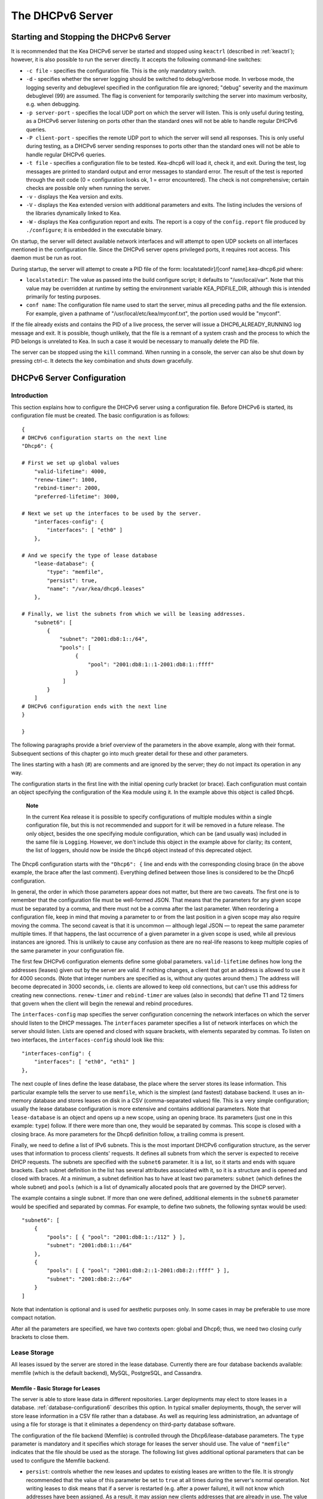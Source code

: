 .. _dhcp6:

*****************
The DHCPv6 Server
*****************

.. _dhcp6-start-stop:

Starting and Stopping the DHCPv6 Server
=======================================

It is recommended that the Kea DHCPv6 server be started and stopped
using ``keactrl`` (described in :ref:`keactrl`); however, it is also
possible to run the server directly. It accepts the following
command-line switches:

-  ``-c file`` - specifies the configuration file. This is the only
   mandatory switch.

-  ``-d`` - specifies whether the server logging should be switched to
   debug/verbose mode. In verbose mode, the logging severity and debuglevel
   specified in the configuration file are ignored; "debug" severity
   and the maximum debuglevel (99) are assumed. The flag is convenient
   for temporarily switching the server into maximum verbosity, e.g.
   when debugging.

-  ``-p server-port`` - specifies the local UDP port on which the server
   will listen. This is only useful during testing, as a DHCPv6 server
   listening on ports other than the standard ones will not be able to
   handle regular DHCPv6 queries.

-  ``-P client-port`` - specifies the remote UDP port to which the
   server will send all responses. This is only useful during testing,
   as a DHCPv6 server sending responses to ports other than the standard
   ones will not be able to handle regular DHCPv6 queries.

-  ``-t file`` - specifies a configuration file to be tested. Kea-dhcp6
   will load it, check it, and exit. During the test, log messages are
   printed to standard output and error messages to standard error. The
   result of the test is reported through the exit code (0 =
   configuration looks ok, 1 = error encountered). The check is not
   comprehensive; certain checks are possible only when running the
   server.

-  ``-v`` - displays the Kea version and exits.

-  ``-V`` - displays the Kea extended version with additional parameters
   and exits. The listing includes the versions of the libraries
   dynamically linked to Kea.

-  ``-W`` - displays the Kea configuration report and exits. The report
   is a copy of the ``config.report`` file produced by ``./configure``;
   it is embedded in the executable binary.

On startup, the server will detect available network interfaces and will
attempt to open UDP sockets on all interfaces mentioned in the
configuration file. Since the DHCPv6 server opens privileged ports, it
requires root access. This daemon must be run as root.

During startup, the server will attempt to create a PID file of the
form: localstatedir]/[conf name].kea-dhcp6.pid where:

-  ``localstatedir``: The value as passed into the build configure
   script; it defaults to "/usr/local/var". Note that this value may be
   overridden at runtime by setting the environment variable
   KEA_PIDFILE_DIR, although this is intended primarily for testing
   purposes.

-  ``conf name``: The configuration file name used to start the server,
   minus all preceding paths and the file extension. For example, given
   a pathname of "/usr/local/etc/kea/myconf.txt", the portion used would
   be "myconf".

If the file already exists and contains the PID of a live process, the
server will issue a DHCP6_ALREADY_RUNNING log message and exit. It is
possible, though unlikely, that the file is a remnant of a system crash
and the process to which the PID belongs is unrelated to Kea. In such a
case it would be necessary to manually delete the PID file.

The server can be stopped using the ``kill`` command. When running in a
console, the server can also be shut down by pressing ctrl-c. It detects
the key combination and shuts down gracefully.

.. _dhcp6-configuration:

DHCPv6 Server Configuration
===========================

Introduction
------------

This section explains how to configure the DHCPv6 server using a
configuration file. Before DHCPv6 is started, its configuration file must
be created. The basic configuration is as follows:

::

   {
   # DHCPv6 configuration starts on the next line
   "Dhcp6": {

   # First we set up global values
       "valid-lifetime": 4000,
       "renew-timer": 1000,
       "rebind-timer": 2000,
       "preferred-lifetime": 3000,

   # Next we set up the interfaces to be used by the server.
       "interfaces-config": {
           "interfaces": [ "eth0" ]
       },

   # And we specify the type of lease database
       "lease-database": {
           "type": "memfile",
           "persist": true,
           "name": "/var/kea/dhcp6.leases"
       },

   # Finally, we list the subnets from which we will be leasing addresses.
       "subnet6": [
           {
               "subnet": "2001:db8:1::/64",
               "pools": [
                    {
                        "pool": "2001:db8:1::1-2001:db8:1::ffff"
                    }
                ]
           }
       ]
   # DHCPv6 configuration ends with the next line
   }

   }

The following paragraphs provide a brief overview of the parameters in
the above example, along with their format. Subsequent sections of this
chapter go into much greater detail for these and other parameters.

The lines starting with a hash (#) are comments and are ignored by the
server; they do not impact its operation in any way.

The configuration starts in the first line with the initial opening
curly bracket (or brace). Each configuration must contain an object
specifying the configuration of the Kea module using it. In the example
above this object is called ``Dhcp6``.

   **Note**

   In the current Kea release it is possible to specify configurations
   of multiple modules within a single configuration file, but this is
   not recommended and support for it will be removed in a future
   release. The only object, besides the one specifying module
   configuration, which can be (and usually was) included in the same file
   is ``Logging``. However, we don't include this object in the example
   above for clarity; its content, the list of loggers, should now be
   inside the ``Dhcp6`` object instead of this deprecated object.

The Dhcp6 configuration starts with the ``"Dhcp6": {`` line and ends
with the corresponding closing brace (in the above example, the brace
after the last comment). Everything defined between those lines is
considered to be the Dhcp6 configuration.

In general, the order in which those parameters appear does not
matter, but there are two caveats. The first one is to remember that the
configuration file must be well-formed JSON. That means that the
parameters for any given scope must be separated by a comma, and there
must not be a comma after the last parameter. When reordering a
configuration file, keep in mind that moving a parameter to or from the
last position in a given scope may also require moving the comma. The
second caveat is that it is uncommon — although legal JSON — to repeat
the same parameter multiple times. If that happens, the last occurrence
of a given parameter in a given scope is used, while all previous
instances are ignored. This is unlikely to cause any confusion as there
are no real-life reasons to keep multiple copies of the same parameter
in your configuration file.

The first few DHCPv6 configuration elements
define some global parameters. ``valid-lifetime`` defines how long the
addresses (leases) given out by the server are valid. If nothing
changes, a client that got an address is allowed to use it for 4000
seconds. (Note that integer numbers are specified as is, without any
quotes around them.) The address will become deprecated in 3000 seconds,
i.e. clients are allowed to keep old connections, but can't use this
address for creating new connections. ``renew-timer`` and
``rebind-timer`` are values (also in seconds) that define T1 and T2 timers that govern
when the client will begin the renewal and rebind procedures.

The ``interfaces-config`` map specifies the server configuration
concerning the network interfaces on which the server should listen to
the DHCP messages. The ``interfaces`` parameter specifies a list of
network interfaces on which the server should listen. Lists are opened
and closed with square brackets, with elements separated by commas. To
listen on two interfaces, the ``interfaces-config`` should look like
this:

::

   "interfaces-config": {
       "interfaces": [ "eth0", "eth1" ]
   },

The next couple of lines define the lease database, the place where the
server stores its lease information. This particular example tells the
server to use ``memfile``, which is the simplest (and fastest) database
backend. It uses an in-memory database and stores leases on disk in a
CSV (comma-separated values) file. This is a very simple configuration; usually the lease
database configuration is more extensive and contains additional
parameters. Note that ``lease-database`` is an object and opens up a new
scope, using an opening brace. Its parameters (just one in this example:
``type``) follow. If there were more than one, they would be separated
by commas. This scope is closed with a closing brace. As more parameters
for the Dhcp6 definition follow, a trailing comma is present.

Finally, we need to define a list of IPv6 subnets. This is the most
important DHCPv6 configuration structure, as the server uses that
information to process clients' requests. It defines all subnets from
which the server is expected to receive DHCP requests. The subnets are
specified with the ``subnet6`` parameter. It is a list, so it starts and
ends with square brackets. Each subnet definition in the list has
several attributes associated with it, so it is a structure and is
opened and closed with braces. At a minimum, a subnet definition has to
have at least two parameters: ``subnet`` (which defines the whole
subnet) and ``pools`` (which is a list of dynamically allocated pools
that are governed by the DHCP server).

The example contains a single subnet. If more than one were defined,
additional elements in the ``subnet6`` parameter would be specified and
separated by commas. For example, to define two subnets, the following
syntax would be used:

::

   "subnet6": [
       {
           "pools": [ { "pool": "2001:db8:1::/112" } ],
           "subnet": "2001:db8:1::/64"
       },
       {
           "pools": [ { "pool": "2001:db8:2::1-2001:db8:2::ffff" } ],
           "subnet": "2001:db8:2::/64"
       }
   ]

Note that indentation is optional and is used for aesthetic purposes
only. In some cases in may be preferable to use more compact notation.

After all the parameters are specified, we have two contexts open: global
and Dhcp6; thus, we need two closing curly brackets to close them.

Lease Storage
-------------

All leases issued by the server are stored in the lease database.
Currently there are four database backends available: memfile (which is
the default backend), MySQL, PostgreSQL, and Cassandra.

Memfile - Basic Storage for Leases
~~~~~~~~~~~~~~~~~~~~~~~~~~~~~~~~~~

The server is able to store lease data in different repositories. Larger
deployments may elect to store leases in a database.
:ref:`database-configuration6` describes this option. In
typical smaller deployments, though, the server will store lease
information in a CSV file rather than a database. As well as requiring
less administration, an advantage of using a file for storage is that it
eliminates a dependency on third-party database software.

The configuration of the file backend (Memfile) is controlled through
the Dhcp6/lease-database parameters. The ``type`` parameter is mandatory
and it specifies which storage for leases the server should use. The
value of ``"memfile"`` indicates that the file should be used as the
storage. The following list gives additional optional parameters that
can be used to configure the Memfile backend.

-  ``persist``: controls whether the new leases and updates to existing
   leases are written to the file. It is strongly recommended that the
   value of this parameter be set to ``true`` at all times during the
   server's normal operation. Not writing leases to disk means that if a
   server is restarted (e.g. after a power failure), it will not know
   which addresses have been assigned. As a result, it may assign new clients
   addresses that are already in use. The value of
   ``false`` is mostly useful for performance-testing purposes. The
   default value of the ``persist`` parameter is ``true``, which enables
   writing lease updates to the lease file.

-  ``name``: specifies an absolute location of the lease file in which
   new leases and lease updates will be recorded. The default value for
   this parameter is ``"[kea-install-dir]/var/kea/kea-leases6.csv"``.

-  ``lfc-interval``: specifies the interval, in seconds, at which the
   server will perform a lease file cleanup (LFC). This removes
   redundant (historical) information from the lease file and
   effectively reduces the lease file size. The cleanup process is
   described in more detail later in this section. The
   default value of the ``lfc-interval`` is ``3600``. A value of 0
   disables the LFC.

An example configuration of the Memfile backend is presented below:

::

   "Dhcp6": {
       "lease-database": {
           "type": "memfile",
           "persist": true,
           "name": "/tmp/kea-leases6.csv",
           "lfc-interval": 1800
       }
   }

This configuration selects the ``/tmp/kea-leases6.csv`` as the storage
for lease information and enables persistence (writing lease updates to
this file). It also configures the backend to perform a periodic cleanup
of the lease file every 30 minutes.

It is important to know how the lease file contents are organized to
understand why the periodic lease file cleanup is needed. Every time the
server updates a lease or creates a new lease for the client, the new
lease information must be recorded in the lease file. For performance
reasons, the server does not update the existing client's lease in the
file, as this would potentially require rewriting the entire file.
Instead, it simply appends the new lease information to the end of the
file; the previous lease entries for the client are not removed. When
the server loads leases from the lease file, e.g. at the server startup,
it assumes that the latest lease entry for the client is the valid one.
The previous entries are discarded, meaning that the server can
re-construct the accurate information about the leases even though there
may be many lease entries for each client. However, storing many entries
for each client results in a bloated lease file and impairs the
performance of the server's startup and reconfiguration, as it needs to
process a larger number of lease entries.

Lease file cleanup (LFC) removes all previous entries for each client
and leaves only the latest ones. The interval at which the cleanup is
performed is configurable, and it should be selected according to the
frequency of lease renewals initiated by the clients. The more frequent
the renewals, the smaller the value of ``lfc-interval`` should be. Note,
however, that the LFC takes time and thus it is possible (although
unlikely) that, if the ``lfc-interval`` is too short, a new cleanup may
be started while the previous one is still running. The server would
recover from this by skipping the new cleanup when it detected that the
previous cleanup was still in progress. But it implies that the actual
cleanups will be triggered more rarely than configured. Moreover,
triggering a new cleanup adds overhead to the server, which will not be
able to respond to new requests for a short period of time when the new
cleanup process is spawned. Therefore, it is recommended that the
``lfc-interval`` value be selected in a way that allows the LFC
to complete the cleanup before a new cleanup is triggered.

Lease file cleanup is performed by a separate process (in the
background) to avoid a performance impact on the server process. To
avoid conflicts between two processes both using the same lease
files, the LFC process starts with Kea opening a new lease file; the
actual LFC process operates on the lease file that is no longer used by
the server. There are also other files created as a side effect of the
lease file cleanup. The detailed description of the LFC process is located later
in this Kea Administrator's Reference Manual: :ref:`kea-lfc`.

.. _database-configuration6:

Lease Database Configuration
~~~~~~~~~~~~~~~~~~~~~~~~~~~~

   **Note**

   Lease database access information must be configured for the DHCPv6
   server, even if it has already been configured for the DHCPv4 server.
   The servers store their information independently, so each server can
   use a separate database or both servers can use the same database.

Lease database configuration is controlled through the
Dhcp6/lease-database parameters. The database type must be set to
"memfile", "mysql", "postgresql", or "cql", e.g.:

::

   "Dhcp6": { "lease-database": { "type": "mysql", ... }, ... }

Next, the name of the database to hold the leases must be set; this is
the name used when the database was created (see
:ref:`mysql-database-create`, :ref:`pgsql-database-create`, or
:ref:`cql-database-create`).

::

   "Dhcp6": { "lease-database": { "name": "database-name" , ... }, ... }

For Cassandra:

::

   "Dhcp6": { "lease-database": { "keyspace": "database-name" , ... }, ... }

If the database is located on a different system from the DHCPv6 server,
the database host name must also be specified:

::

   "Dhcp6": { "lease-database": { "host": "remote-host-name", ... }, ... }

(It should be noted that this configuration may have a severe impact on server performance.)

For Cassandra, multiple contact points can be provided:

::

   "Dhcp6": { "lease-database": { "contact-points": "remote-host-name[, ...]" , ... }, ... }

Normally, the database will be on the same machine as the DHCPv6 server.
In this case, set the value to the empty string:

::

   "Dhcp6": { "lease-database": { "host" : "", ... }, ... }

For Cassandra:

::

   "Dhcp6": { "lease-database": { "contact-points": "", ... }, ... }

Should the database use a port other than the default, it may be
specified as well:

::

   "Dhcp6": { "lease-database": { "port" : 12345, ... }, ... }

Should the database be located on a different system, you may need to
specify a longer interval for the connection timeout:

::

   "Dhcp6": { "lease-database": { "connect-timeout" : timeout-in-seconds, ... }, ... }

The default value of five seconds should be more than adequate for local
connections. If a timeout is given, though, it should be an integer
greater than zero.

The maximum number of times the server will automatically attempt to
reconnect to the lease database after connectivity has been lost may be
specified:

::

   "Dhcp6": { "lease-database": { "max-reconnect-tries" : number-of-tries, ... }, ... }

If the server is unable to reconnect to the database after making the
maximum number of attempts, the server will exit. A value of zero (the
default) disables automatic recovery and the server will exit
immediately upon detecting a loss of connectivity (MySQL and Postgres
only).

The number of milliseconds the server will wait between attempts to
reconnect to the lease database after connectivity has been lost may
also be specified:

::

   "Dhcp6": { "lease-database": { "reconnect-wait-time" : number-of-milliseconds, ... }, ... }

The default value for MySQL and PostgreSQL is 0, which disables automatic
recovery and causes the server to exit immediately upon detecting the
loss of connectivity. The default value for Cassandra is 2000 ms.

   **Note**

   Automatic reconnection to database backends is configured
   individually per backend. This allows users to tailor the recovery
   parameters to each backend they use. We do suggest that users enable it
   either for all backends or none, so behavior is consistent.
   Losing connectivity to a backend for which reconnect is
   disabled will result in the server shutting itself down. This
   includes cases when the lease database backend and the hosts database
   backend are connected to the same database instance.

..

   **Note**

   Note that the host parameter is used by the MySQL and PostgreSQL backends.
   Cassandra has a concept of contact points that can be used to
   contact the cluster, instead of a single IP or hostname. It takes a
   list of comma-separated IP addresses, which may be specified as:
   ::

      "Dhcp6": { "lease-database": { "contact-points" : "192.0.2.1,192.0.2.2", ... }, ... }

Finally, the credentials of the account under which the server will
access the database should be set:

::

   "Dhcp6": { "lease-database": { "user": "user-name",
                                  "password": "password",
                                 ... },
              ... }

If there is no password to the account, set the password to the empty
string "". (This is also the default.)

.. _cassandra-database-configuration6:

Cassandra-Specific Parameters
~~~~~~~~~~~~~~~~~~~~~~~~~~~~~

The parameters are the same for both DHCPv4 and DHCPv6. See
:ref:`cassandra-database-configuration4` for details.

.. _hosts6-storage:

Hosts Storage
-------------

Kea is also able to store information about host reservations in the
database. The hosts database configuration uses the same syntax as the
lease database. In fact, a Kea server opens independent connections for
each purpose, be it lease or hosts information. This arrangement gives
the most flexibility. Kea can keep leases and host reservations
separately, but can also point to the same database. Currently the
supported hosts database types are MySQL, PostgreSQL, and Cassandra.

For example, the following configuration can be used to configure a
connection to MySQL:

::

   "Dhcp6": {
       "hosts-database": {
           "type": "mysql",
           "name": "kea",
           "user": "kea",
           "password": "secret123",
           "host": "localhost",
           "port": 3306
       }
   }

Note that depending on the database configuration, many of the
parameters may be optional.

Please note that usage of hosts storage is optional. A user can define
all host reservations in the configuration file, and that is the
recommended way if the number of reservations is small. However, when
the number of reservations grows, it is more convenient to use host
storage. Please note that both storage methods (configuration file and
one of the supported databases) can be used together. If hosts are
defined in both places, the definitions from the configuration file are
checked first and external storage is checked later, if necessary.

In fact, host information can be placed in multiple stores. Operations
are performed on the stores in the order they are defined in the
configuration file, although this leads to a restriction in ordering in
the case of a host reservation addition; read-only stores must be
configured after a (required) read-write store, or the addition will
fail.

.. _hosts-databases-configuration6:

DHCPv6 Hosts Database Configuration
~~~~~~~~~~~~~~~~~~~~~~~~~~~~~~~~~~~

Hosts database configuration is controlled through the
Dhcp6/hosts-database parameters. If enabled, the type of database must
be set to "mysql" or "postgresql".

::

   "Dhcp6": { "hosts-database": { "type": "mysql", ... }, ... }

Next, the name of the database to hold the reservations must be set;
this is the name used when the lease database was created (see
`:ref:`supported-databases` for instructions on how to set up the
desired database type):

::

   "Dhcp6": { "hosts-database": { "name": "database-name" , ... }, ... }

If the database is located on a different system than the DHCPv6 server,
the database host name must also be specified:

::

   "Dhcp6": { "hosts-database": { "host": remote-host-name, ... }, ... }

(Again, it should be noted that this configuration may have a severe impact on server performance.)

Normally, the database will be on the same machine as the DHCPv6 server.
In this case, set the value to the empty string:

::

   "Dhcp6": { "hosts-database": { "host" : "", ... }, ... }

::

   "Dhcp6": { "hosts-database": { "port" : 12345, ... }, ... }

The maximum number of times the server will automatically attempt to
reconnect to the host database after connectivity has been lost may be
specified:

::

   "Dhcp6": { "host-database": { "max-reconnect-tries" : number-of-tries, ... }, ... }

If the server is unable to reconnect to the database after making the
maximum number of attempts, the server will exit. A value of zero (the
default) disables automatic recovery and the server will exit
immediately upon detecting a loss of connectivity (MySQL and PostgreSQL
only). For Cassandra, Kea uses a Cassandra interface that connects to
all nodes in a cluster at the same time. Any connectivity issues should
be handled by internal Cassandra mechanisms.

The number of milliseconds the server will wait between attempts to
reconnect to the host database after connectivity has been lost may also
be specified:

::

   "Dhcp6": { "hosts-database": { "reconnect-wait-time" : number-of-milliseconds, ... }, ... }

The default value for MySQL and Postgres is 0, which disables automatic
recovery and causes the server to exit immediately upon detecting the
loss of connectivity. The default value for Cassandra is 2000 ms.

   **Note**

   Automatic reconnection to database backends is configured
   individually per backend. This allows users to tailor the recovery
   parameters to each backend they use. We do suggest that users enable it
   either for all backends or none, so behavior is consistent.
   Losing connectivity to a backend for which reconnect is
   disabled will result in the server shutting itself down. This
   includes cases when the lease database backend and the hosts database
   backend are connected to the same database instance.

Finally, the credentials of the account under which the server will
access the database should be set:

::

   "Dhcp6": { "hosts-database": { "user": "user-name",
                                  "password": "password",
                                 ... },
              ... }

If there is no password to the account, set the password to the empty
string "". (This is also the default.)

The multiple storage extension uses a similar syntax; a configuration is
placed into a "hosts-databases" list instead of into a "hosts-database"
entry, as in:

::

   "Dhcp6": { "hosts-databases": [ { "type": "mysql", ... }, ... ], ... }

For additional Cassandra-specific parameters, see
:ref:`cassandra-database-configuration4`.

.. _read-only-database-configuration6:

Using Read-Only Databases for Host Reservations
~~~~~~~~~~~~~~~~~~~~~~~~~~~~~~~~~~~~~~~~~~~~~~~

In some deployments the database user whose name is specified in the
database backend configuration may not have write privileges to the
database. This is often required by the policy within a given network to
secure the data from being unintentionally modified. In many cases
administrators have deployed inventory databases, which contain
substantially more information about the hosts than just the static
reservations assigned to them. The inventory database can be used to
create a view of a Kea hosts database and such a view is often
read-only.

Kea host database backends operate with an implicit configuration to
both read from and write to the database. If the database user does not
have write access to the host database, the backend will fail to start
and the server will refuse to start (or reconfigure). However, if access
to a read-only host database is required for retrieving reservations
for clients and/or assigning specific addresses and options, it is
possible to explicitly configure Kea to start in "read-only" mode. This
is controlled by the ``readonly`` boolean parameter as follows:

::

   "Dhcp6": { "hosts-database": { "readonly": true, ... }, ... }

Setting this parameter to ``false`` configures the database backend to
operate in "read-write" mode, which is also the default configuration if
the parameter is not specified.

   **Note**

   The ``readonly`` parameter is currently only supported for MySQL and
   PostgreSQL databases.

.. _dhcp6-interface-configuration:

Interface Configuration
-----------------------

The DHCPv6 server must be configured to listen on specific network
interfaces. The simplest network interface configuration tells the
server to listen on all available interfaces:

::

   "Dhcp6": {
       "interfaces-config": {
           "interfaces": [ "*" ]
       }
       ...
   }

The asterisk plays the role of a wildcard and means "listen on all
interfaces." However, it is usually a good idea to explicitly specify
interface names:

::

   "Dhcp6": {
       "interfaces-config": {
           "interfaces": [ "eth1", "eth3" ]
       },
       ...
   }


It is possible to use a wildcard interface name (asterisk) concurrently
with explicit interface names:

::

   "Dhcp6": {
       "interfaces-config": {
           "interfaces": [ "eth1", "eth3", "*" ]
       },
       ...
   }


It is anticipated that this form of usage will only be used when it is
desired to temporarily override a list of interface names and listen on
all interfaces.

As with the DHCPv4 server, binding to specific addresses and disabling
re-detection of interfaces are supported. But ``dhcp-socket-type`` is
not supported, because DHCPv6 uses UDP/IPv6 sockets only. The following example
shows how to disable the interface detection:

::

   "Dhcp6": {
       "interfaces-config": {
           "interfaces": [ "eth1", "eth3" ],
           "re-detect": false
       },
       ...
   }


The loopback interfaces (i.e. the "lo" or "lo0" interface) are not
configured by default, unless explicitly mentioned in the
configuration. Note that Kea requires a link-local address (which does
not exist on all systems) or a specified unicast address, as in:

::

   "Dhcp6": {
       "interfaces-config": {
           "interfaces": [ "enp0s2/2001:db8::1234:abcd" ]
       },
       ...
   }


.. _ipv6-subnet-id:

IPv6 Subnet Identifier
----------------------

The subnet identifier is a unique number associated with a particular
subnet. In principle, it is used to associate clients' leases with their
respective subnets. When a subnet identifier is not specified for a
subnet being configured, it will be automatically assigned by the
configuration mechanism. The identifiers are assigned from 1 and are
monotonically increased for each subsequent subnet: 1, 2, 3 ....

If there are multiple subnets configured with auto-generated identifiers
and one of them is removed, the subnet identifiers may be renumbered.
For example: if there are four subnets and the third is removed, the
last subnet will be assigned the identifier that the third subnet had
before removal. As a result, the leases stored in the lease database for
subnet 3 are now associated with subnet 4, something that may have
unexpected consequences. The only remedy for this issue at present is to
manually specify a unique identifier for each subnet.

   **Note**

   Subnet IDs must be greater than zero and less than 4294967295.

The following configuration will assign the specified subnet identifier
to a newly configured subnet:

::

   "Dhcp6": {
       "subnet6": [
           {
               "subnet": "2001:db8:1::/64",
               "id": 1024,
               ...
           }
       ]
   }

This identifier will not change for this subnet unless the "id"
parameter is removed or set to 0. The value of 0 forces auto-generation
of the subnet identifier.

.. _dhcp6-unicast:

Unicast Traffic Support
-----------------------

When the DHCPv6 server starts, by default it listens to the DHCP traffic
sent to multicast address ff02::1:2 on each interface that it is
configured to listen on (see :ref:`dhcp6-interface-configuration`). In some cases it is
useful to configure a server to handle incoming traffic sent to global
unicast addresses as well; the most common reason for this is to have
relays send their traffic to the server directly. To configure the
server to listen on a specific unicast address, add a slash after the interface name,
followed by the global unicast
address on which the server should listen. The server will listen to this
address in addition to normal link-local binding and listening on the
ff02::1:2 address. The sample configuration below shows how to listen on
2001:db8::1 (a global address) configured on the eth1 interface.

::

   "Dhcp6": {
       "interfaces-config": {
           "interfaces": [ "eth1/2001:db8::1" ]
       },
       ...
       "option-data": [
           {
               "name": "unicast",
               "data": "2001:db8::1"
           } ],
       ...
   }


This configuration will cause the server to listen on eth1 on the
link-local address, the multicast group (ff02::1:2), and 2001:db8::1.

Usually unicast support is associated with a server unicast option which
allows clients to send unicast messages to the server. The example above
includes a server unicast option specification which will cause the
client to send messages to the specified unicast address.

It is possible to mix interface names, wildcards, and interface
names/addresses in the list of interfaces. It is not possible, however,
to specify more than one unicast address on a given interface.

Care should be taken to specify proper unicast addresses. The server
will attempt to bind to the addresses specified without any additional
checks. This approach was selected on purpose, to allow the software to
communicate over uncommon addresses if so desired.

.. _dhcp6-address-config:

Subnet and Address Pool
-----------------------

The main role of a DHCPv6 server is address assignment. For this, the
server must be configured with at least one subnet and one pool of
dynamic addresses to be managed. For example, assume that the server is
connected to a network segment that uses the 2001:db8:1::/64 prefix. The
administrator of that network decides that addresses from range
2001:db8:1::1 to 2001:db8:1::ffff are going to be managed by the Dhcp6
server. Such a configuration can be achieved in the following way:

::

   "Dhcp6": {
       "subnet6": [
          {
              "subnet": "2001:db8:1::/64",
              "pools": [
                  {
                      "pool": "2001:db8:1::1-2001:db8:1::ffff"
                  }
              ],
              ...
          }
       ]
   }

Note that ``subnet`` is defined as a simple string, but the ``pools``
parameter is actually a list of pools; for this reason, the pool
definition is enclosed in square brackets, even though only one range of
addresses is specified.

Each ``pool`` is a structure that contains the parameters that describe
a single pool. Currently there is only one parameter, ``pool``, which
gives the range of addresses in the pool.

It is possible to define more than one pool in a subnet; continuing the
previous example, further assume that 2001:db8:1:0:5::/80 should also be
managed by the server. It could be written as 2001:db8:1:0:5:: to
2001:db8:1::5:ffff:ffff:ffff, but typing so many 'f's is cumbersome. It
can be expressed more simply as 2001:db8:1:0:5::/80. Both formats are
supported by Dhcp6 and can be mixed in the pool list. For example, one
could define the following pools:

::

   "Dhcp6": {
       "subnet6": [
       {
           "subnet": "2001:db8:1::/64",
           "pools": [
               { "pool": "2001:db8:1::1-2001:db8:1::ffff" },
               { "pool": "2001:db8:1:05::/80" }
           ],
           ...
       }
       ]
   }

White space in pool definitions is ignored, so spaces before and after
the hyphen are optional. They can be used to improve readability.

The number of pools is not limited, but for performance reasons it is
recommended to use as few as possible.

The server may be configured to serve more than one subnet. To add a
second subnet, use a command similar to the following:

::

   "Dhcp6": {
       "subnet6": [
       {
           "subnet": "2001:db8:1::/64",
           "pools": [
               { "pool": "2001:db8:1::1-2001:db8:1::ffff" }
           ]
       },
       {
           "subnet": "2001:db8:2::/64",
           "pools": [
               { "pool": "2001:db8:2::/64" }
           ]
       },

           ...
       ]
   }

In this example, we allow the server to dynamically assign all addresses
available in the whole subnet. Although rather wasteful, it is certainly
a valid configuration to dedicate the whole /64 subnet for that purpose.
Note that the Kea server does not preallocate the leases, so there is no
danger in using gigantic address pools.

When configuring a DHCPv6 server using prefix/length notation, please
pay attention to the boundary values. When specifying that the server
can use a given pool, it will also be able to allocate the first
(typically a network address) address from that pool. For example, for
pool 2001:db8:2::/64, the 2001:db8:2:: address may be assigned as well.
To avoid this, use the "min-max" notation.

Subnet and Prefix Delegation Pools
----------------------------------

Subnets may also be configured to delegate prefixes, as defined in `RFC
8415 <http://tools.ietf.org/html/rfc8415>`__, section 6.3. A subnet may
have one or more prefix delegation pools. Each pool has a prefixed
address, which is specified as a prefix (``prefix``) and a prefix length
(``prefix-len``), as well as a delegated prefix length
(``delegated-len``). The delegated length must not be shorter than (that
is, it must be numerically greater than or equal to) the prefix length.
If both the delegated and prefix lengths are equal, the server will be
able to delegate only one prefix. The delegated prefix does not have to
match the subnet prefix.

Below is a sample subnet configuration which enables prefix delegation
for the subnet:

::

   "Dhcp6": {
       "subnet6": [
           {
               "subnet": "2001:d8b:1::/64",
               "pd-pools": [
                   {
                       "prefix": "3000:1::",
                       "prefix-len": 64,
                       "delegated-len": 96
                   }
               ]
           }
       ],
       ...
   }

.. _pd-exclude-option:

Prefix Exclude Option
---------------------

For each delegated prefix, the delegating router may choose to exclude a
single prefix out of the delegated prefix as specified in `RFC
6603 <http://tools.ietf.org/html/rfc6603>`__. The requesting router must
not assign the excluded prefix to any of its downstream interfaces, and
it is intended to be used on a link through which the delegating router
exchanges DHCPv6 messages with the requesting router. The configuration
example below demonstrates how to specify an excluded prefix within a
prefix pool definition. The excluded prefix
"2001:db8:1:babe:cafe:80::/72" will be sent to a requesting router which
includes the Prefix Exclude option in the Option Request option (ORO),
and which is delegated a prefix from this pool.

::

   "Dhcp6": {
       "subnet6": [
           {
               "subnet": "2001:db8:1::/48",
               "pd-pools": [
                   {
                       "prefix": "2001:db8:1:8000::",
                       "prefix-len": 48,
                       "delegated-len": 64,
                       "excluded-prefix": "2001:db8:1:babe:cafe:80::",
                       "excluded-prefix-len": 72
                   }
               ]
           }
       ]
   }

.. _dhcp6-std-options:

Standard DHCPv6 Options
-----------------------

One of the major features of the DHCPv6 server is the ability to provide
configuration options to clients. Although there are several options
that require special behavior, most options are sent by the server only
if the client explicitly requests them. The following example shows how
to configure the addresses of DNS servers, one of the most frequently used options.
Options specified in this way are considered global and apply to all configured subnets.

::

   "Dhcp6": {
       "option-data": [
           {
              "name": "dns-servers",
              "code": 23,
              "space": "dhcp6",
              "csv-format": true,
              "data": "2001:db8::cafe, 2001:db8::babe"
           },
           ...
       ]
   }

The ``option-data`` line creates a new entry in the option-data table.
This table contains information on all global options that the server is
supposed to configure in all subnets. The ``name`` line specifies the
option name. (For a complete list of currently supported names, see
:ref:`dhcp6-std-options-list`.) The next line specifies the
option code, which must match one of the values from that list. The line
beginning with ``space`` specifies the option space, which must always
be set to "dhcp6" as these are standard DHCPv6 options. For other name
spaces, including custom option spaces, see :ref:`dhcp6-option-spaces`. The following line
specifies the format in which the data will be entered; use of CSV
(comma-separated values) is recommended. Finally, the ``data`` line
gives the actual value to be sent to clients. The data parameter is specified as
normal text, with values separated by commas if more than one value is
allowed.

Options can also be configured as hexadecimal values. If "csv-format" is
set to false, the option data must be specified as a hexadecimal string.
The following commands configure the DNS-SERVERS option for all subnets
with the following addresses: 2001:db8:1::cafe and 2001:db8:1::babe.

::

   "Dhcp6": {
       "option-data": [
           {
              "name": "dns-servers",
              "code": 23,
              "space": "dhcp6",
              "csv-format": false,
              "data": "20 01 0D B8 00 01 00 00 00 00 00 00 00 00 CA FE
                       20 01 0D B8 00 01 00 00 00 00 00 00 00 00 BA BE"
           },
           ...
       ]
   }


..

   **Note**

   The value for the setting of the "data" element is split across two
   lines in this example for clarity; when entering the command, the
   whole string should be entered on the same line.

Kea supports the following formats when specifying hexadecimal data:

-  ``Delimited octets`` - one or more octets separated by either colons or
   spaces (':' or ' '). While each octet may contain one or two digits,
   we strongly recommend always using two digits. Valid examples are
   "ab:cd:ef" and "ab cd ef".

-  ``String of digits`` - a continuous string of hexadecimal digits with
   or without a "0x" prefix. Valid examples are "0xabcdef" and "abcdef".

Care should be taken to use proper encoding when using hexadecimal
format; Kea's ability to validate data correctness in hexadecimal is
limited.

Most of the parameters in the "option-data" structure are optional and
can be omitted in some circumstances, as discussed in :ref:`dhcp6-option-data-defaults`.
Only one of name or code
is required; it is not necessary to specify both. Space has a default value
of "dhcp6", so you can skip this as well if you define a regular (not
encapsulated) DHCPv6 option. Finally, csv-format defaults to "true", so it
too can be skipped, unless you want to specify the option value as
hexstring. Therefore, the above example can be simplified to:

::

   "Dhcp6": {
       "option-data": [
           {
              "name": "dns-servers",
              "data": "2001:db8::cafe, 2001:db8::babe"
           },
           ...
       ]
   }


Defined options are added to the response when the client requests them,
as well as any options required by a protocol. An administrator can also
specify that an option is always sent, even if a client did not
specifically request it. To enforce the addition of a particular option,
set the "always-send" flag to true as in:

::

   "Dhcp6": {
       "option-data": [
           {
              "name": "dns-servers",
              "data": "2001:db8::cafe, 2001:db8::babe",
              "always-send": true
           },
           ...
       ]
   }


The effect is the same as if the client added the option code in the
Option Request option (or its equivalent for vendor options), as in:

::

   "Dhcp6": {
       "option-data": [
           {
              "name": "dns-servers",
              "data": "2001:db8::cafe, 2001:db8::babe",
              "always-send": true
           },
           ...
       ],
       "subnet6": [
           {
              "subnet": "2001:db8:1::/64",
              "option-data": [
                  {
                      "name": "dns-servers",
                      "data": "2001:db8:1::cafe, 2001:db8:1::babe"
                  },
                  ...
              ],
              ...
           },
           ...
       ],
       ...
   }


The DNS servers option is always added to responses (the always-send is
"sticky"), but the value is the subnet one when the client is localized
in the subnet.

It is possible to override options on a per-subnet basis. If clients
connected to most subnets are expected to get the same values of
a given option, administrators should use global options; it is possible to override
specific values for a small number of subnets. On the other hand, if
different values are used in each subnet, it does not make sense to specify
global option values; rather, only subnet-specific ones should be set.

The following commands override the global DNS servers option for a
particular subnet, setting a single DNS server with address
2001:db8:1::3.

::

   "Dhcp6": {
       "subnet6": [
           {
               "option-data": [
                   {
                       "name": "dns-servers",
                       "code": 23,
                       "space": "dhcp6",
                       "csv-format": true,
                       "data": "2001:db8:1::3"
                   },
                   ...
               ],
               ...
           },
           ...
       ],
       ...
   }

In some cases it is useful to associate some options with an address or
prefix pool from which a client is assigned a lease. Pool-specific
option values override subnet-specific and global option values. If the
client is assigned multiple leases from different pools, the server will
assign options from all pools from which the leases have been obtained.
However, if the particular option is specified in multiple pools from
which the client obtains the leases, only one instance of this option
will be handed out to the client. The server's administrator must not
try to prioritize assignment of pool-specific options by trying to order
pools declarations in the server configuration.

The following configuration snippet demonstrates how to specify the DNS
servers option, which will be assigned to a client only if the client
obtains an address from the given pool:

::

   "Dhcp6": {
       "subnet6": [
           {
               "pools": [
                   {
                       "pool": "2001:db8:1::100-2001:db8:1::300",
                       "option-data": [
                           {
                               "name": "dns-servers",
                               "data": "2001:db8:1::10"
                           }
                       ]
                   }
               ]
           },
           ...
       ],
       ...
   }

Options can also be specified in class or host reservation scope. The
current Kea options precedence order is (from most important): host
reservation, pool, subnet, shared network, class, global.

The currently supported standard DHCPv6 options are listed in
:ref:`dhcp6-std-options-list`. "Name" and "Code" are the
values that should be used as a name/code in the option-data structures.
"Type" designates the format of the data; the meanings of the various
types is given in :ref:`dhcp-types`.

When a data field is a string and that string contains the comma (,;
U+002C) character, the comma must be escaped with two backslashes (\;
U+005C). This double escape is required because both the routine
splitting CSV data into fields and JSON use the same escape character; a
single escape (\,) would make the JSON invalid. For example, the string
"EST5EDT4,M3.2.0/02:00,M11.1.0/02:00" must be represented as:

::

   "Dhcp6": {
       "subnet6": [
           {
               "pools": [
                   {
                       "option-data": [
                           {
                               "name": "new-posix-timezone",
                               "data": "EST5EDT4\\,M3.2.0/02:00\\,M11.1.0/02:00"
                           }
                       ]
                   },
                   ...
               ],
               ...
           },
           ...
       ],
       ...
   }

Some options are designated as arrays, which means that more than one
value is allowed in such an option. For example, the option dns-servers
allows the specification of more than one IPv6 address, enabling clients
to obtain the addresses of multiple DNS servers.

:ref:`dhcp6-custom-options` describes the
configuration syntax to create custom option definitions (formats).
Creation of custom definitions for standard options is generally not
permitted, even if the definition being created matches the actual
option format defined in the RFCs. There is an exception to this rule
for standard options for which Kea currently does not provide a
definition. In order to use such options, a server administrator must
create a definition as described in :ref:`dhcp6-custom-options` in the 'dhcp6' option space. This
definition should match the option format described in the relevant RFC,
but the configuration mechanism would allow any option format as it
currently has no means to validate it.

.. _dhcp6-std-options-list:

.. table:: List of Standard DHCPv6 Options

   +-----------------+-----------------+-----------------+-----------------+
   | Name            | Code            | Type            | Array?          |
   +=================+=================+=================+=================+
   | preference      | 7               | uint8           | false           |
   +-----------------+-----------------+-----------------+-----------------+
   | unicast         | 12              | ipv6-address    | false           |
   +-----------------+-----------------+-----------------+-----------------+
   | vendor-opts     | 17              | uint32          | false           |
   +-----------------+-----------------+-----------------+-----------------+
   | sip-server-dns  | 21              | fqdn            | true            |
   +-----------------+-----------------+-----------------+-----------------+
   | sip-server-addr | 22              | ipv6-address    | true            |
   +-----------------+-----------------+-----------------+-----------------+
   | dns-servers     | 23              | ipv6-address    | true            |
   +-----------------+-----------------+-----------------+-----------------+
   | domain-search   | 24              | fqdn            | true            |
   +-----------------+-----------------+-----------------+-----------------+
   | nis-servers     | 27              | ipv6-address    | true            |
   +-----------------+-----------------+-----------------+-----------------+
   | nisp-servers    | 28              | ipv6-address    | true            |
   +-----------------+-----------------+-----------------+-----------------+
   | nis-domain-name | 29              | fqdn            | true            |
   +-----------------+-----------------+-----------------+-----------------+
   | nisp-domain-nam | 30              | fqdn            | true            |
   | e               |                 |                 |                 |
   +-----------------+-----------------+-----------------+-----------------+
   | sntp-servers    | 31              | ipv6-address    | true            |
   +-----------------+-----------------+-----------------+-----------------+
   | information-ref | 32              | uint32          | false           |
   | resh-time       |                 |                 |                 |
   +-----------------+-----------------+-----------------+-----------------+
   | bcmcs-server-dn | 33              | fqdn            | true            |
   | s               |                 |                 |                 |
   +-----------------+-----------------+-----------------+-----------------+
   | bcmcs-server-ad | 34              | ipv6-address    | true            |
   | dr              |                 |                 |                 |
   +-----------------+-----------------+-----------------+-----------------+
   | geoconf-civic   | 36              | record (uint8,  | false           |
   |                 |                 | uint16, binary) |                 |
   +-----------------+-----------------+-----------------+-----------------+
   | remote-id       | 37              | record (uint32, | false           |
   |                 |                 | binary)         |                 |
   +-----------------+-----------------+-----------------+-----------------+
   | subscriber-id   | 38              | binary          | false           |
   +-----------------+-----------------+-----------------+-----------------+
   | client-fqdn     | 39              | record (uint8,  | false           |
   |                 |                 | fqdn)           |                 |
   +-----------------+-----------------+-----------------+-----------------+
   | pana-agent      | 40              | ipv6-address    | true            |
   +-----------------+-----------------+-----------------+-----------------+
   | new-posix-timez | 41              | string          | false           |
   | one             |                 |                 |                 |
   +-----------------+-----------------+-----------------+-----------------+
   | new-tzdb-timezo | 42              | string          | false           |
   | ne              |                 |                 |                 |
   +-----------------+-----------------+-----------------+-----------------+
   | ero             | 43              | uint16          | true            |
   +-----------------+-----------------+-----------------+-----------------+
   | lq-query (1)    | 44              | record (uint8,  | false           |
   |                 |                 | ipv6-address)   |                 |
   +-----------------+-----------------+-----------------+-----------------+
   | client-data (1) | 45              | empty           | false           |
   +-----------------+-----------------+-----------------+-----------------+
   | clt-time (1)    | 46              | uint32          | false           |
   +-----------------+-----------------+-----------------+-----------------+
   | lq-relay-data   | 47              | record          | false           |
   | (1)             |                 | (ipv6-address,  |                 |
   |                 |                 | binary)         |                 |
   +-----------------+-----------------+-----------------+-----------------+
   | lq-client-link  | 48              | ipv6-address    | true            |
   | (1)             |                 |                 |                 |
   +-----------------+-----------------+-----------------+-----------------+
   | v6-lost         | 51              | fqdn            | false           |
   +-----------------+-----------------+-----------------+-----------------+
   | capwap-ac-v6    | 52              | ipv6-address    | true            |
   +-----------------+-----------------+-----------------+-----------------+
   | relay-id        | 53              | binary          | false           |
   +-----------------+-----------------+-----------------+-----------------+
   | v6-access-domai | 57              | fqdn            | false           |
   | n               |                 |                 |                 |
   +-----------------+-----------------+-----------------+-----------------+
   | sip-ua-cs-list  | 58              | fqdn            | true            |
   +-----------------+-----------------+-----------------+-----------------+
   | bootfile-url    | 59              | string          | false           |
   +-----------------+-----------------+-----------------+-----------------+
   | bootfile-param  | 60              | tuple           | true            |
   +-----------------+-----------------+-----------------+-----------------+
   | client-arch-typ | 61              | uint16          | true            |
   | e               |                 |                 |                 |
   +-----------------+-----------------+-----------------+-----------------+
   | nii             | 62              | record (uint8,  | false           |
   |                 |                 | uint8, uint8)   |                 |
   +-----------------+-----------------+-----------------+-----------------+
   | aftr-name       | 64              | fqdn            | false           |
   +-----------------+-----------------+-----------------+-----------------+
   | erp-local-domai | 65              | fqdn            | false           |
   | n-name          |                 |                 |                 |
   +-----------------+-----------------+-----------------+-----------------+
   | rsoo            | 66              | empty           | false           |
   +-----------------+-----------------+-----------------+-----------------+
   | pd-exclude      | 67              | binary          | false           |
   +-----------------+-----------------+-----------------+-----------------+
   | rdnss-selection | 74              | record          | true            |
   |                 |                 | (ipv6-address,  |                 |
   |                 |                 | uint8, fqdn)    |                 |
   +-----------------+-----------------+-----------------+-----------------+
   | client-linklaye | 79              | binary          | false           |
   | r-addr          |                 |                 |                 |
   +-----------------+-----------------+-----------------+-----------------+
   | link-address    | 80              | ipv6-address    | false           |
   +-----------------+-----------------+-----------------+-----------------+
   | solmax-rt       | 82              | uint32          | false           |
   +-----------------+-----------------+-----------------+-----------------+
   | inf-max-rt      | 83              | uint32          | false           |
   +-----------------+-----------------+-----------------+-----------------+
   | dhcp4o6-server- | 88              | ipv6-address    | true            |
   | addr            |                 |                 |                 |
   +-----------------+-----------------+-----------------+-----------------+
   | s46-rule        | 89              | record (uint8,  | false           |
   |                 |                 | uint8, uint8,   |                 |
   |                 |                 | ipv4-address,   |                 |
   |                 |                 | ipv6-prefix)    |                 |
   +-----------------+-----------------+-----------------+-----------------+
   | s46-br          | 90              | ipv6-address    | false           |
   +-----------------+-----------------+-----------------+-----------------+
   | s46-dmr         | 91              | ipv6-prefix     | false           |
   +-----------------+-----------------+-----------------+-----------------+
   | s46-v4v6bind    | 92              | record          | false           |
   |                 |                 | (ipv4-address,  |                 |
   |                 |                 | ipv6-prefix)    |                 |
   +-----------------+-----------------+-----------------+-----------------+
   | s46-portparams  | 93              | record(uint8,   | false           |
   |                 |                 | psid)           |                 |
   +-----------------+-----------------+-----------------+-----------------+
   | s46-cont-mape   | 94              | empty           | false           |
   +-----------------+-----------------+-----------------+-----------------+
   | s46-cont-mapt   | 95              | empty           | false           |
   +-----------------+-----------------+-----------------+-----------------+
   | s46-cont-lw     | 96              | empty           | false           |
   +-----------------+-----------------+-----------------+-----------------+
   | v6-captive-port | 103             | string          | false           |
   | al              |                 |                 |                 |
   +-----------------+-----------------+-----------------+-----------------+
   | ipv6-address-an | 143             | ipv6-address    | true            |
   | dsf             |                 |                 |                 |
   +-----------------+-----------------+-----------------+-----------------+

Options marked with (1) have option definitions, but the logic behind
them is not implemented. That means that technically Kea knows how to
parse them in incoming messages or how to send them if configured to do
so, but not what to do with them. Since the related RFCs require certain
processing, the support for those options is non-functional. However, it
may be useful in some limited lab testing; hence the definition formats
are listed here.

.. _s46-options:

Common Softwire46 Options
-------------------------

Softwire46 options are involved in IPv4 over IPv6 provisioning by means
of tunneling or translation as specified in `RFC
7598 <http://tools.ietf.org/html/rfc7598>`__. The following sections
provide configuration examples of these options.

.. _s46-containers:

Softwire46 Container Options
~~~~~~~~~~~~~~~~~~~~~~~~~~~~

S46 container options group rules and optional port parameters for a
specified domain. There are three container options specified in the
"dhcp6" (top-level) option space: the MAP-E Container option, the MAP-T
Container option, and the S46 Lightweight 4over6 Container option. These
options only contain encapsulated options specified below; they do not
include any data fields.

To configure the server to send a specific container option along with
all encapsulated options, the container option must be included in the
server configuration as shown below:

::

   "Dhcp6": {
       ...
       "option-data": [
           {
               "name": "s46-cont-mape"
           } ],
       ...
   }

This configuration will cause the server to include the MAP-E Container
option to the client. Use "s46-cont-mapt" or "s46-cont-lw" for the MAP-T
Container and S46 Lightweight 4over6 Container options, respectively.

All remaining Softwire options described below are included in one of
the container options. Thus, they have to be included in appropriate
option spaces by selecting a "space" name, which specifies in which
option they are supposed to be included.

S46 Rule Option
~~~~~~~~~~~~~~~

The S46 Rule option is used for conveying the Basic Mapping Rule (BMR)
and Forwarding Mapping Rule (FMR).

::

   {
       "space": "s46-cont-mape-options",
       "name": "s46-rule",
       "data": "128, 0, 24, 192.0.2.0, 2001:db8:1::/64"
   }

Another possible "space" value is "s46-cont-mapt-options".

The S46 Rule option conveys a number of parameters:

-  ``flags``, an unsigned 8-bit integer, with currently only the
   most-significant bit specified. It denotes whether the rule can be
   used for forwarding (128) or not (0).

-  ``ea-len``, an 8-bit-long Embedded Address length. Allowed values
   range from 0 to 48.

-  ``IPv4 prefix length``, 8 bits long; expresses the prefix length of
   the Rule IPv4 prefix specified in the ipv4-prefix field. Allowed
   values range from 0 to 32.

-  ``IPv4 prefix``, a fixed-length 32-bit field that specifies the IPv4
   prefix for the S46 rule. The bits in the prefix after prefix4-len
   number of bits are reserved, and MUST be initialized to zero by the
   sender and ignored by the receiver.

-  ``IPv6 prefix``, in prefix/length notation that specifies the IPv6
   domain prefix for the S46 rule. The field is padded on the right with
   zero bits up to the nearest octet boundary, when prefix6-len is not
   evenly divisible by 8.

S46 BR Option
~~~~~~~~~~~~~

The S46 BR option is used to convey the IPv6 address of the Border
Relay. This option is mandatory in the MAP-E Container option and is not
permitted in the MAP-T and S46 Lightweight 4over6 Container options.

::

   {
       "space": "s46-cont-mape-options",
       "name": "s46-br",
       "data": "2001:db8:cafe::1",
   }

Another possible "space" value is "s46-cont-lw-options".

S46 DMR Option
~~~~~~~~~~~~~~

The S46 DMR option is used to convey values for the Default Mapping Rule
(DMR). This option is mandatory in the MAP-T container option and is not
permitted in the MAP-E and S46 Lightweight 4over6 Container options.

::

   {
       "space": "s46-cont-mapt-options",
       "name": "s46-dmr",
       "data": "2001:db8:cafe::/64",
   }

This option must not be included in other containers.

S46 IPv4/IPv6 Address Binding option.
~~~~~~~~~~~~~~~~~~~~~~~~~~~~~~~~~~~~~

The S46 IPv4/IPv6 Address Binding option may be used to specify the full
or shared IPv4 address of the Customer Edge (CE). The IPv6 prefix field
is used by the CE to identify the correct prefix to use for the tunnel
source.

::

   {
       "space": "s46-cont-lw",
       "name": "s46-v4v6bind",
       "data": "192.0.2.3, 2001:db8:1:cafe::/64"
   }

This option must not be included in other containers.

S46 Port Parameters
~~~~~~~~~~~~~~~~~~~

The S46 Port Parameters option specifies optional port-set information
that MAY be provided to CEs.

::

   {
       "space": "s46-rule-options",
       "name": "s46-portparams",
       "data": "2, 3/4",
   }

Another possible "space" value is "s46-v4v6bind", to include this option
in the S46 IPv4/IPv6 Address Binding option.

Note that the second value in the example above specifies the PSID and
PSID-length fields in the format of PSID/PSID length. This is equivalent
to the values of PSID-len=4 and PSID=12288 conveyed in the S46 Port
Parameters option.

.. _dhcp6-custom-options:

Custom DHCPv6 Options
---------------------

It is possible to define options in addition to the standard ones.
Assume that we want to define a new DHCPv6 option called "foo" which
will have code 100 and which will convey a single, unsigned, 32-bit
integer value. We can define such an option by using the following
commands:

::

   "Dhcp6": {
       "option-def": [
           {
               "name": "foo",
               "code": 100,
               "type": "uint32",
               "array": false,
               "record-types": "",
               "space": "dhcp6",
               "encapsulate": ""
           }, ...
       ],
       ...
   }

The "false" value of the ``array`` parameter determines that the option
does NOT comprise an array of "uint32" values but is, instead, a single
value. Two other parameters have been left blank: ``record-types`` and
``encapsulate``. The former specifies the comma-separated list of option
data fields, if the option comprises a record of data fields. The
``record-types`` value should be non-empty if ``type`` is set to
"record"; otherwise it must be left blank. The latter parameter
specifies the name of the option space being encapsulated by the
particular option. If the particular option does not encapsulate any
option space, it should be left blank. Note that the above example only
defines the format of the new option and does not set its value(s).

Only the ``name``, ``code``, and ``type`` parameters are required; all
others are optional. The ``array`` default value is ``false``. The
``record-types`` and ``encapsulate`` default values are blank (i.e. "").
The default ``space`` is "dhcp6".

Once the new option format is defined, its value is set in the same way
as for a standard option. For example, the following commands set a
global value that applies to all subnets.

::

   "Dhcp6": {
       "option-data": [
           {
               "name": "foo",
               "code": 100,
               "space": "dhcp6",
               "csv-format": true,
               "data": "12345"
           }, ...
       ],
       ...
   }

New options can take more complex forms than simple use of primitives
(uint8, string, ipv6-address, etc); it is possible to define an option
comprising a number of existing primitives.

For example, assume we want to define a new option that will consist of
an IPv6 address, followed by an unsigned 16-bit integer, followed by a
boolean value, followed by a text string. Such an option could be
defined in the following way:

::

   "Dhcp6": {
       "option-def": [
           {
               "name": "bar",
               "code": 101,
               "space": "dhcp6",
               "type": "record",
               "array": false,
               "record-types": "ipv6-address, uint16, boolean, string",
               "encapsulate": ""
           }, ...
       ],
       ...
   }

The "type" is set to "record" to indicate that the option contains
multiple values of different types. These types are given as a
comma-separated list in the ``record-types`` field and should be ones
from those listed in `??? <#dhcp-types>`__.

The values of the options are set in a ``option-data`` statement as
follows:

::

   "Dhcp6": {
       "option-data": [
           {
               "name": "bar",
               "space": "dhcp6",
               "code": 101,
               "csv-format": true,
               "data": "2001:db8:1::10, 123, false, Hello World"
           }
       ],
       ...
   }

``csv-format`` is set to ``true`` to indicate that the ``data`` field
comprises a command-separated list of values. The values in ``data``
must correspond to the types set in the ``record-types`` field of the
option definition.

When ``array`` is set to ``true`` and ``type`` is set to "record", the
last field is an array, i.e. it can contain more than one value, as in:

::

   "Dhcp6": {
       "option-def": [
           {
               "name": "bar",
               "code": 101,
               "space": "dhcp6",
               "type": "record",
               "array": true,
               "record-types": "ipv6-address, uint16",
               "encapsulate": ""
           }, ...
       ],
       ...
   }

The new option content is one IPv6 address followed by one or more 16-
bit unsigned integers.

   **Note**

   In general, boolean values are specified as ``true`` or ``false``,
   without quotes. Some specific boolean parameters may accept also
   ``"true"``, ``"false"``, ``0``, ``1``, ``"0"``, and ``"1"``.

.. _dhcp6-vendor-opts:

DHCPv6 Vendor-Specific Options
------------------------------

Currently there are two option spaces defined for the DHCPv6 daemon:
"dhcp6" (for top-level DHCPv6 options) and "vendor-opts-space", which is
empty by default, but in which options can be defined. Those options are
carried in the Vendor-Specific Information option (code 17). The
following examples show how to define an option "foo" with code 1 that
consists of an IPv6 address, an unsigned 16-bit integer, and a string.
The "foo" option is conveyed in a Vendor-Specific Information option,
which comprises a single uint32 value that is set to "12345". The
sub-option "foo" follows the data field holding this value.

::

   "Dhcp6": {
       "option-def": [
           {
               "name": "foo",
               "code": 1,
               "space": "vendor-opts-space",
               "type": "record",
               "array": false,
               "record-types": "ipv6-address, uint16, string",
               "encapsulate": ""
           }
       ],
       ...
   }

(Note that the option space is set to ``vendor-opts-space``.) Once the
option format is defined, the next step is to define actual values for
that option:

::

   "Dhcp6": {
       "option-data": [
           {
               "name": "foo",
               "space": "vendor-opts-space",
               "data": "2001:db8:1::10, 123, Hello World"
           },
           ...
       ],
       ...
   }

We should also define a value (enterprise-number) for the
Vendor-Specific Information option, that conveys our option "foo".

::

   "Dhcp6": {
       "option-data": [
           ...,
           {
               "name": "vendor-opts",
               "data": "12345"
           }
       ],
       ...
   }

Alternatively, the option can be specified using its code.

::

   "Dhcp6": {
       "option-data": [
           ...,
           {
               "code": 17,
               "data": "12345"
           }
       ],
       ...
   }

.. _dhcp6-option-spaces:

Nested DHCPv6 Options (Custom Option Spaces)
--------------------------------------------

It is sometimes useful to define completely new option spaces. This is
the case when a user wants their new option to convey sub-options that
use a separate numbering scheme, for example sub-options with codes 1
and 2. Those option codes conflict with standard DHCPv6 options, so a
separate option space must be defined.

Note that the creation of a new option space is not required when
defining sub-options for a standard option, because it is created by
default if the standard option is meant to convey any sub-options (see
`DHCPv6 Vendor-Specific Options <#dhcp6-vendor-opts>`__).

Assume that we want to have a DHCPv6 option called "container" with code
102 that conveys two sub-options with codes 1 and 2. First we need to
define the new sub-options:

::

   "Dhcp6": {
       "option-def": [
           {
               "name": "subopt1",
               "code": 1,
               "space": "isc",
               "type": "ipv6-address",
               "record-types": "",
               "array": false,
               "encapsulate": ""
           },
           {
               "name": "subopt2",
               "code": 2,
               "space": "isc",
               "type": "string",
               "record-types": "",
               "array": false
               "encapsulate": ""
           }
       ],
       ...
   }

Note that we have defined the options to belong to a new option space
(in this case, "isc").

The next step is to define a regular DHCPv6 option and specify that it
should include options from the new option space:

::

   "Dhcp6": {
       "option-def": [
           ...,
           {
               "name": "container",
               "code": 102,
               "space": "dhcp6",
               "type": "empty",
               "array": false,
               "record-types": "",
               "encapsulate": "isc"
           }
       ],
       ...
   }

The name of the option space in which the sub-options are defined is set
in the ``encapsulate`` field. The ``type`` field is set to ``empty``,
which limits this option to only carrying data in sub-options.

Finally, we can set values for the new options:

::

   "Dhcp6": {
       "option-data": [
           {
               "name": "subopt1",
               "code": 1,
               "space": "isc",
               "data": "2001:db8::abcd"
           },
           }
               "name": "subopt2",
               "code": 2,
               "space": "isc",
               "data": "Hello world"
           },
           {
               "name": "container",
               "code": 102,
               "space": "dhcp6"
           }
       ],
       ...
   }

Note that it is possible to create an option which carries some data in
addition to the sub-options defined in the encapsulated option space.
For example, if the "container" option from the previous example were
required to carry a uint16 value as well as the sub-options, the
``type`` value would have to be set to "uint16" in the option
definition. (Such an option would then have the following data
structure: DHCP header, uint16 value, sub-options.) The value specified
with the ``data`` parameter — which should be a valid integer enclosed
in quotes, e.g. "123" — would then be assigned to the uint16 field in
the "container" option.

.. _dhcp6-option-data-defaults:

Unspecified Parameters for DHCPv6 Option Configuration
------------------------------------------------------

In many cases it is not required to specify all parameters for an option
configuration and the default values can be used. However, it is
important to understand the implications of not specifying some of them,
as it may result in configuration errors. The list below explains the
behavior of the server when a particular parameter is not explicitly
specified:

-  ``name`` - the server requires an option name or option code to
   identify an option. If this parameter is unspecified, the option code
   must be specified.

-  ``code`` - the server requires an option name or option code to
   identify an option. This parameter may be left unspecified if the
   ``name`` parameter is specified. However, this also requires that the
   particular option have a definition (either as a standard option or
   an administrator-created definition for the option using an
   'option-def' structure), as the option definition associates an
   option with a particular name. It is possible to configure an option
   for which there is no definition (unspecified option format).
   Configuration of such options requires the use of the option code.

-  ``space`` - if the option space is unspecified it will default to
   'dhcp6', which is an option space holding standard DHCPv6 options.

-  ``data`` - if the option data is unspecified it defaults to an empty
   value. The empty value is mostly used for the options which have no
   payload (boolean options), but it is legal to specify empty values
   for some options which carry variable-length data and which the
   specification allows a length of 0. For such options, the data
   parameter may be omitted in the configuration.

-  ``csv-format`` - if this value is not specified the server will
   assume that the option data is specified as a list of comma-separated
   values to be assigned to individual fields of the DHCP option.

.. _dhcp6-t1-t2-times:

Controlling the Values Sent for T1 and T2 Times
-----------------------------------------------

According to
RFC 8415, section 21.4
, the recommended T1 and T2 values are 50% and 80% of the preferred
lease time, repsectively. Kea can be configured to send values that are
specified explicitly or that are calculated as percentages of the
preferred lease time. The server's behavior is governed by combination
of configuration parameters, two of which have already been mentioned.
To send specific, fixed values use the following two parameters:

-  ``renew-timer`` - specifies the value of T1 in seconds.

-  ``rebind-timer`` - specifies the value of T2 in seconds.

You may specify any value for T2 greater than or equal to zero. When
specifying T1 it must be less than T2. This flexibility is allowed to
support a use case where admins want to suppress client renewals and
rebinds by deferring them beyond the life span of the lease. This should
cause the lease to expire, rather than get renewed by clients. If T1 is
specified as larger than T2, it will be set to zero in the outbound IA.

In great majority of cases the values should follow this rule: T1 < T2 <
preferred lifetime < valid lifetime. Alternatively, both T1 and T2
values can be configured to 0, which is a signal to DHCPv6 clients that
they may renew at their own discretion. However, there are known broken
client implementations out there that will start renewing immediately.
If you plan to use T1=T2=0 values, please test first and make sure your
clients behave rationally.

In some rare cases there may be a need to disable client's ability to
renew addresses. This is undesired from protocol perspective and should
be avoided if possible. However, if you want to do this, you can
configure your T1 and T2 values to be equal or greater to your valid
lifetime. Be advised that this will cause your clients to ocasionally
lose their addresses, which is generally perceived as poor service.
However, there may be some rare business cases when this is desired
(e.g. when you want to break long lasting connections on purpose).

Calculating the values is controlled by the following three parameters.

-  ``calculate-tee-times`` - when true, T1 and T2 will be calculated as
   percentages of the valid lease time. It defaults to true.

-  ``t1-percent`` - the percentage of the valid lease time to use for
   T1. It is expressed as a real number between 0.0 and 1.0 and must be
   less than t2-percent. The default value is 0.5 per RFC 8415.

-  ``t2-percent`` - the percentage of the valid lease time to use for
   T2. It is expressed as a real number between 0.0 and 1.0 and must be
   greater than t1-percent. The default value is 0.8 per RFC 8415.

..

   **Note**

   In the event that both explicit values are specified and
   calculate-tee-times is true, the server will use the explicit values.
   If you plan on having a mixture where some subnets or share-networks
   will use explicit values and some will use calculated values you must
   not define the explicit values at any level higher than where they
   will be used. Inheriting them from too high of a scope, such as
   global, will cause them to have values at every level underneath
   (shared-networks and subnets), effectively disabling calculated
   values.

.. _dhcp6-config-subnets:

IPv6 Subnet Selection
---------------------

The DHCPv6 server may receive requests from local (connected to the same
subnet as the server) and remote (connected via relays) clients. As the
server may have many subnet configurations defined, it must select an
appropriate subnet for a given request.

In IPv4, the server can determine which of the configured subnets are
local, as there is a reasonable expectation that the server will have a
(global) IPv4 address configured on the interface, and it can use that
information to detect whether a subnet is local. That assumption is not
true in IPv6; the DHCPv6 server must be able to operate while only using
link-local addresses. Therefore, an optional ``interface`` parameter is
available within a subnet definition to designate that a given subnet is
local, i.e. reachable directly over the specified interface. For
example, the server that is intended to serve a local subnet over eth0
may be configured as follows:

::

   "Dhcp6": {
       "subnet6": [
           {
               "subnet": "2001:db8:beef::/48",
               "pools": [
                    {
                        "pool": "2001:db8:beef::/48"
                    }
                ],
               "interface": "eth0"
           }
       ],
       ...
   }

.. _dhcp6-rapid-commit:

Rapid Commit
------------

The Rapid Commit option, described in `RFC
8415 <http://tools.ietf.org/html/rfc8415>`__, is supported by the Kea
DHCPv6 server. However, support is disabled by default. It can be
enabled on a per-subnet basis using the ``rapid-commit`` parameter as
shown below:

::

   "Dhcp6": {
       "subnet6": [
           {
               "subnet": "2001:db8:beef::/48",
               "rapid-commit": true,
               "pools": [
                    {
                        "pool": "2001:db8:beef::1-2001:db8:beef::10"
                    }
                ],
           }
       ],
       ...
   }

This setting only affects the subnet for which the ``rapid-commit`` is
set to ``true``. For clients connected to other subnets, the server will
ignore the Rapid Commit option sent by the client and will follow the
4-way exchange procedure, i.e. respond with an Advertise for a Solicit
containing a Rapid Commit option.

.. _dhcp6-relays:

DHCPv6 Relays
-------------

A DHCPv6 server with multiple subnets defined must select the
appropriate subnet when it receives a request from a client. For clients
connected via relays, two mechanisms are used:

The first uses the linkaddr field in the RELAY_FORW message. The name of
this field is somewhat misleading in that it does not contain a
link-layer address; instead, it holds an address (typically a global
address) that is used to identify a link. The DHCPv6 server checks to
see whether the address belongs to a defined subnet and, if it does,
that subnet is selected for the client's request.

The second mechanism is based on interface-id options. While forwarding
a client's message, relays may insert an interface-id option into the
message that identifies the interface on the relay that received the
message. (Some relays allow configuration of that parameter, but it is
sometimes hardcoded and may range from the very simple (e.g. "vlan100")
to the very cryptic; one example seen on real hardware was
"ISAM144|299|ipv6|nt:vp:1:110"). The server can use this information to
select the appropriate subnet. The information is also returned to the
relay, which then knows the interface to use to transmit the response to
the client. For this to work successfully, the relay interface IDs must
be unique within the network and the server configuration must match
those values.

When configuring the DHCPv6 server, it should be noted that two
similarly named parameters can be configured for a subnet:

-  ``interface`` defines which local network interface can be used to
   access a given subnet.

-  ``interface-id`` specifies the content of the interface-id option
   used by relays to identify the interface on the relay to which the
   response packet is sent.

The two are mutually exclusive; a subnet cannot be reachable both
locally (direct traffic) and via relays (remote traffic). Specifying
both is a configuration error and the DHCPv6 server will refuse such a
configuration.

The following example configuration shows how to specify an interface-id
with a value of "vlan123":

::

   "Dhcp6": {
       "subnet6": [
           {
               "subnet": "2001:db8:beef::/48",
               "pools": [
                    {
                        "pool": "2001:db8:beef::/48"
                    }
                ],
               "interface-id": "vlan123"
           }
       ],
       ...
   }

.. _dhcp6-rsoo:

Relay-Supplied Options
----------------------

`RFC 6422 <http://tools.ietf.org/html/rfc6422>`__ defines a mechanism
called Relay-Supplied DHCP Options. In certain cases relay agents are
the only entities that may have specific information, and they can
insert options when relaying messages from the client to the server. The
server will then do certain checks and copy those options to the
response sent to the client.

There are certain conditions that must be met for the option to be
included. First, the server must not provide the option itself; in other
words, if both relay and server provide an option, the server always
takes precedence. Second, the option must be RSOO-enabled. (RSOO is the
"Relay Supplied Options option.") IANA maintains a list of RSOO-enabled
options
`here <http://www.iana.org/assignments/dhcpv6-parameters/dhcpv6-parameters.xhtml#options-relay-supplied>`__.
However, there may be cases when system administrators want to echo
other options. Kea can be instructed to treat other options as
RSOO-enabled. For example, to mark options 110, 120, and 130 as
RSOO-enabled, the following syntax should be used:

::

   "Dhcp6": {
       "relay-supplied-options": [ "110", "120", "130" ],
       ...
   }

As of February 2019, only option 65 is RSOO-enabled by IANA. This option
will always be treated as such, so there is no need to explicitly mark
it. Also, when enabling standard options, it is possible to use their
names, rather than option code, e.g. use ``dns-servers`` instead of
``23``. See `table_title <#dhcp6-std-options-list>`__ for the names. In
certain cases it could also work for custom options, but due to the
nature of the parser code this may be unreliable and should be avoided.

.. _dhcp6-client-classifier:

Client Classification in DHCPv6
-------------------------------

The DHCPv6 server includes support for client classification. For a
deeper discussion of the classification process see `??? <#classify>`__.

In certain cases it is useful to configure the server to differentiate
between DHCP client types and treat them accordingly. Client
classification can be used to modify the behavior of almost any part of
the DHCP message processing. In the current release of Kea, there are
three mechanisms that take advantage of client classification in DHCPv6:
subnet selection, address pool selection, and DHCP options assignment.

Kea can be instructed to limit access to given subnets based on class
information. This is particularly useful for cases where two types of
devices share the same link and are expected to be served from two
different subnets. The primary use case for such a scenario is cable
networks, where there are two classes of devices: the cable modem
itself, which should be handed a lease from subnet A; and all other
devices behind the modem, which should get a lease from subnet B. That
segregation is essential to prevent overly curious users from playing
with their cable modems. For details on how to set up class restrictions
on subnets, see `??? <#classification-subnets>`__.

When subnets belong to a shared network, the classification applies to
subnet selection but not to pools, e.g., a pool in a subnet limited to a
particular class can still be used by clients which do not belong to the
class, if the pool they are expected to use is exhausted. So the limit
on access based on class information is also available at the
address/prefix pool level; see `??? <#classification-pools>`__, within a
subnet. This is useful when segregating clients belonging to the same
subnet into different address ranges.

In a similar way, a pool can be constrained to serve only known clients,
i.e. clients which have a reservation, using the built-in "KNOWN" or
"UNKNOWN" classes. One can assign addresses to registered clients
without giving a different address per reservation, for instance when
there are not enough available addresses. The determination whether
there is a reservation for a given client is made after a subnet is
selected, so it is not possible to use KNOWN/UNKNOWN classes to select a
shared network or a subnet.

The process of classification is conducted in five steps. The first step
is to assess an incoming packet and assign it to zero or more classes.
Next, a subnet is chosen, possibly based on the class information. After
that, class expressions are evaluated depending on the built-in
"KNOWN"/"UNKNOWN" classes after host reservation lookup, using them for
pool/pd-pool selection and assigning classes from host reservations. The
list of required classes is then built and each class of the list has
its expression evaluated; when it returns "true" the packet is added as
a member of the class. Finally, options are assigned, again possibly
based on the class information. More complete and detailed information
is available in `??? <#classify>`__.

There are two main methods of classification. The first is automatic and
relies on examining the values in the vendor class options or the
existence of a host reservation. Information from these options is
extracted, and a class name is constructed from it and added to the
class list for the packet. The second specifies an expression that is
evaluated for each packet. If the result is "true", the packet is a
member of the class.

   **Note**

   Care should be taken with client classification, as it is easy for
   clients that do not meet class criteria to be denied all service.

Defining and Using Custom Classes
~~~~~~~~~~~~~~~~~~~~~~~~~~~~~~~~~

The following example shows how to configure a class using an expression
and a subnet using that class. This configuration defines the class
named "Client_enterprise". It is comprised of all clients whose client
identifiers start with the given hex string (which would indicate a DUID
based on an enterprise id of 0xAABBCCDD). They will be given an address
from 2001:db8:1::0 to 2001:db8:1::FFFF and the addresses of their DNS
servers set to 2001:db8:0::1 and 2001:db8:2::1.

::

   "Dhcp6": {
       "client-classes": [
           {
               "name": "Client_enterprise",
               "test": "substring(option[1].hex,0,6) == 0x0002AABBCCDD'",
               "option-data": [
                   {
                       "name": "dns-servers",
                       "code": 23,
                       "space": "dhcp6",
                       "csv-format": true,
                       "data": "2001:db8:0::1, 2001:db8:2::1"
                   }
               ]
           },
           ...
       ],
       "subnet6": [
           {
               "subnet": "2001:db8:1::/64",
               "pools": [ { "pool": "2001:db8:1::-2001:db8:1::ffff" } ],
               "client-class": "Client_enterprise"
           }
       ],
       ...
   }

This example shows a configuration using an automatically generated
"VENDOR_CLASS_" class. The administrator of the network has decided that
addresses in the range 2001:db8:1::1 to 2001:db8:1::ffff are to be
managed by the DHCP6 server and that only clients belonging to the
eRouter1.0 client class are allowed to use that pool.

::

   "Dhcp6": {
       "subnet6": [
           {
               "subnet": "2001:db8:1::/64",
               "pools": [
                    {
                        "pool": "2001:db8:1::-2001:db8:1::ffff"
                    }
                ],
               "client-class": "VENDOR_CLASS_eRouter1.0"
           }
       ],
       ...
   }

.. _dhcp6-required-class:

Required Classification
~~~~~~~~~~~~~~~~~~~~~~~

In some cases it is useful to limit the scope of a class to a
shared-network, subnet, or pool. There are two parameters which are used
to limit the scope of the class by instructing the server to perform
evaluation of test expressions when required.

The first one is the per-class ``only-if-required`` flag which is false
by default. When it is set to ``true``, the test expression of the class
is not evaluated at the reception of the incoming packet but later, and
only if the class evaluation is required.

The second is ``require-client-classes``, which takes a list of class
names and is valid in shared-network, subnet, and pool scope. Classes in
these lists are marked as required and evaluated after selection of this
specific shared-network/subnet/pool and before output option processing.

In this example, a class is assigned to the incoming packet when the
specified subnet is used:

::

   "Dhcp6": {
       "client-classes": [
          {
              "name": "Client_foo",
              "test": "member('ALL')",
              "only-if-required": true
          },
          ...
       ],
       "subnet6": [
           {
               "subnet": "2001:db8:1::/64"
               "pools": [
                    {
                        "pool": "2001:db8:1::-2001:db8:1::ffff"
                    }
                ],
               "require-client-classes": [ "Client_foo" ],
               ...
           },
           ...
       ],
       ...
   }

Required evaluation can be used to express complex dependencies, for
example, subnet membership. It can also be used to reverse the
precedence; if you set an option-data in a subnet it takes precedence
over an option-data in a class. When you move the option-data to a
required class and require it in the subnet, a class evaluated earlier
may take precedence.

Required evaluation is also available at shared-network and pool/pd-pool
levels. The order in which required classes are considered is:
shared-network, subnet, and (pd-)pool, i.e. the opposite order that
option-data is processed.

.. _dhcp6-ddns-config:

DDNS for DHCPv6
---------------

As mentioned earlier, kea-dhcp6 can be configured to generate requests
to the DHCP-DDNS server (referred to here as "D2") to update DNS
entries. These requests are known as Name Change Requests or NCRs. Each
NCR contains the following information:

1. Whether it is a request to add (update) or remove DNS entries

2. Whether the change requests forward DNS updates (AAAA records),
   reverse DNS updates (PTR records), or both

3. The Fully Qualified Domain Name (FQDN), lease address, and DHCID
   (information identifying the client associated with the FQDN)

The parameters controlling the generation of NCRs for submission to D2
are contained in the ``dhcp-ddns`` section of the kea-dhcp6 server
configuration. The mandatory parameters for the DHCP DDNS configuration
are ``enable-updates``, which is unconditionally required, and
``qualifying-suffix``, which has no default value and is required when
``enable-updates`` is set to ``true``. The two (disabled and enabled)
minimal DHCP DDNS configurations are:

::

   "Dhcp6": {
       "dhcp-ddns": {
           "enable-updates": false
       },
       ...
   }

and for example:

::

   "Dhcp6": {
       "dhcp-ddns": {
           "enable-updates": true,
           "qualifying-suffix": "example."
       },
       ...
   }

The default values for the "dhcp-ddns" section are as follows:

-  ``"server-ip": "127.0.0.1"``

-  ``"server-port": 53001``

-  ``"sender-ip": ""``

-  ``"sender-port": 0``

-  ``"max-queue-size": 1024``

-  ``"ncr-protocol": "UDP"``

-  ``"ncr-format": "JSON"``

-  ``"override-no-update": false``

-  ``"override-client-update": false``

-  ``"replace-client-name": "never"``

-  ``"generated-prefix": "myhost"``

-  ``"hostname-char-set": ""``

-  ``"hostname-char-replacement": ""``

.. _dhcpv6-d2-io-config:

DHCP-DDNS Server Connectivity
~~~~~~~~~~~~~~~~~~~~~~~~~~~~~

For NCRs to reach the D2 server, kea-dhcp6 must be able to communicate
with it. kea-dhcp6 uses the following configuration parameters to
control this communication:

-  ``enable-updates`` - determines whether kea-dhcp6 will generate NCRs.
   If missing, this value is assumed to be false, so DDNS updates are
   disabled. To enable DDNS updates set this value to true.

-  ``server-ip`` - IP address on which D2 listens for requests. The
   default is the local loopback interface at address 127.0.0.1. You may
   specify either an IPv4 or IPv6 address.

-  ``server-port`` - port on which D2 listens for requests. The default
   value is 53001.

-  ``sender-ip`` - IP address which kea-dhcp6 uses to send requests to
   D2. The default value is blank, which instructs kea-dhcp6 to select a
   suitable address.

-  ``sender-port`` - port which kea-dhcp6 uses to send requests to D2.
   The default value of 0 instructs kea-dhcp6 to select a suitable port.

-  ``max-queue-size`` - maximum number of requests allowed to queue
   waiting to be sent to D2. This value guards against requests
   accumulating uncontrollably if they are being generated faster than
   they can be delivered. If the number of requests queued for
   transmission reaches this value, DDNS updating will be turned off
   until the queue backlog has been sufficiently reduced. The intent is
   to allow kea-dhcp6 to continue lease operations without running the
   risk that its memory usage grows without limit. The default value is
   1024.

-  ``ncr-protocol`` - socket protocol to use when sending requests to
   D2. Currently only UDP is supported.

-  ``ncr-format`` - packet format to use when sending requests to D2.
   Currently only JSON format is supported.

By default, kea-dhcp-ddns is assumed to be running on the same machine
as kea-dhcp6, and all of the default values mentioned above should be
sufficient. If, however, D2 has been configured to listen on a different
address or port, these values must altered accordingly. For example, if
D2 has been configured to listen on 2001:db8::5 port 900, the following
configuration is required:

::

   "Dhcp6": {
       "dhcp-ddns": {
           "server-ip": "2001:db8::5",
           "server-port": 900,
           ...
       },
       ...
   }

.. _dhcpv6-d2-rules-config:

When Does the kea-dhcp6 Server Generate a DDNS Request?
~~~~~~~~~~~~~~~~~~~~~~~~~~~~~~~~~~~~~~~~~~~~~~~~~~~~~~~

kea-dhcp6 follows the behavior prescribed for DHCP servers in `RFC
4704 <http://tools.ietf.org/html/rfc4704>`__. It is important to keep in
mind that kea-dhcp6 makes the initial decision of when and what to
update and forwards that information to D2 in the form of NCRs. Carrying
out the actual DNS updates and dealing with such things as conflict
resolution are within the purview of D2 itself
(`??? <#dhcp-ddns-server>`__). This section describes when kea-dhcp6
will generate NCRs and the configuration parameters that can be used to
influence this decision. It assumes that the ``enable-updates``
parameter is true.

   **Note**

   Currently the interface between kea-dhcp6 and D2 only supports
   requests which update DNS entries for a single IP address. If a lease
   grants more than one address, kea-dhcp6 will create the DDNS update
   request for only the first of these addresses.

In general, kea-dhcp6 will generate DDNS update requests when:

1. A new lease is granted in response to a DHCPREQUEST

2. An existing lease is renewed but the FQDN associated with it has
   changed

3. An existing lease is released in response to a DHCPRELEASE

In the second case, lease renewal, two DDNS requests will be issued: one
request to remove entries for the previous FQDN, and a second request to
add entries for the new FQDN. In the last case, a lease release, a
single DDNS request to remove its entries will be made.

The decisions involved when granting a new lease the first case) are
more complex. When a new lease is granted, kea-dhcp6 will generate a
DDNS update request only if the DHCPREQUEST contains the FQDN option
(code 39). By default, kea-dhcp6 will respect the FQDN N and S flags
specified by the client as shown in the following table:

.. table:: Default FQDN Flag Behavior

   +-----------------+-----------------+-----------------+-----------------+
   | Client          | Client Intent   | Server Response | Server          |
   | Flags:N-S       |                 |                 | Flags:N-S-O     |
   +=================+=================+=================+=================+
   | 0-0             | Client wants to | Server          | 1-0-0           |
   |                 | do forward      | generates       |                 |
   |                 | updates, server | reverse-only    |                 |
   |                 | should do       | request         |                 |
   |                 | reverse updates |                 |                 |
   +-----------------+-----------------+-----------------+-----------------+
   | 0-1             | Server should   | Server          | 0-1-0           |
   |                 | do both forward | generates       |                 |
   |                 | and reverse     | request to      |                 |
   |                 | updates         | update both     |                 |
   |                 |                 | directions      |                 |
   +-----------------+-----------------+-----------------+-----------------+
   | 1-0             | Client wants no | Server does not | 1-0-0           |
   |                 | updates done    | generate a      |                 |
   |                 |                 | request         |                 |
   +-----------------+-----------------+-----------------+-----------------+

The first row in the table above represents "client delegation". Here
the DHCP client states that it intends to do the forward DNS updates and
the server should do the reverse updates. By default, kea-dhcp6 will
honor the client's wishes and generate a DDNS request to D2 to update
only reverse DNS data. The parameter ``override-client-update`` can be
used to instruct the server to override client delegation requests. When
this parameter is true, kea-dhcp6 will disregard requests for client
delegation and generate a DDNS request to update both forward and
reverse DNS data. In this case, the N-S-O flags in the server's response
to the client will be 0-1-1 respectively.

(Note that the flag combination N=1, S=1 is prohibited according to `RFC
4702 <http://tools.ietf.org/html/rfc4702>`__. If such a combination is
received from the client, the packet will be dropped by kea-dhcp6.)

To override client delegation, set the following values in the
configuration file:

::

   "Dhcp6": {
       "dhcp-ddns": {
           "override-client-update": true,
           ...
       },
       ...
   }

The third row in the table above describes the case in which the client
requests that no DNS updates be done. The parameter,
``override-no-update``, can be used to instruct the server to disregard
the client's wishes. When this parameter is true, kea-dhcp6 will
generate DDNS update requests to kea-dhcp-ddns even if the client
requests no updates be done. The N-S-O flags in the server's response to
the client will be 0-1-1.

To override client delegation, issue the following commands:

::

   "Dhcp6": {
       "dhcp-ddns": {
           "override-no-update": true,
           ...
       },
       ...
   }

.. _dhcpv6-fqdn-name-generation:

kea-dhcp6 Name Generation for DDNS Update Requests
~~~~~~~~~~~~~~~~~~~~~~~~~~~~~~~~~~~~~~~~~~~~~~~~~~

Each Name Change Request must of course include the fully qualified
domain name whose DNS entries are to be affected. kea-dhcp6 can be
configured to supply a portion or all of that name, based upon what it
receives from the client in the DHCPREQUEST.

The default rules for constructing the FQDN that will be used for DNS
entries are:

1. If the DHCPREQUEST contains the client FQDN option, take the
   candidate name from there.

2. If the candidate name is a partial (i.e. unqualified) name, then add
   a configurable suffix to the name and use the result as the FQDN.

3. If the candidate name provided is empty, generate an FQDN using a
   configurable prefix and suffix.

4. If the client provided neither option, then no DNS action will be
   taken.

These rules can be amended by setting the ``replace-client-name``
parameter, which provides the following modes of behavior:

-  ``never`` - Use the name the client sent. If the client sent no name,
   do not generate one. This is the default mode.

-  ``always`` - Replace the name the client sent. If the client sent no
   name, generate one for the client.

-  ``when-present`` - Replace the name the client sent. If the client
   sent no name, do not generate one.

-  ``when-not-present`` - Use the name the client sent. If the client
   sent no name, generate one for the client.

..

   **Note**

   Note that in early versions of Kea, this parameter was a boolean and
   permitted only values of
   true
   and
   false
   . Boolean values have been deprecated and are no longer accepted. If
   you are currently using booleans, you must replace them with the
   desired mode name. A value of
   true
   maps to
   "when-present"
   , while
   false
   maps to
   "never"
   .

For example, to instruct kea-dhcp6 to always generate the FQDN for a
client, set the parameter ``replace-client-name`` to ``always`` as
follows:

::

   "Dhcp6": {
       "dhcp-ddns": {
           "replace-client-name": "always",
           ...
       },
       ...
   }

The prefix used in the generation of an FQDN is specified by the
``generated-prefix`` parameter. The default value is "myhost". To alter
its value, simply set it to the desired string:

::

   "Dhcp6": {
       "dhcp-ddns": {
           "generated-prefix": "another.host",
           ...
       },
       ...
   }

The suffix used when generating an FQDN, or when qualifying a partial
name, is specified by the ``qualifying-suffix`` parameter. This
parameter has no default value, thus it is mandatory when DDNS updates
are enabled. To set its value simply set it to the desired string:

::

   "Dhcp6": {
       "dhcp-ddns": {
           "qualifying-suffix": "foo.example.org",
           ...
       },
       ...
   }

When qualifying a partial name, kea-dhcp6 will construct the name in the
format:

[candidate-name].[qualifying-suffix].

where candidate-name is the partial name supplied in the DHCPREQUEST.
For example, if the FQDN domain name value is "some-computer" and the
qualifying-suffix "example.com", the generated FQDN is:

some-computer.example.com.

When generating the entire name, kea-dhcp6 will construct the name in
the format:

[generated-prefix]-[address-text].[qualifying-suffix].

where address-text is simply the lease IP address converted to a
hyphenated string. For example, if the lease address is 3001:1::70E, the
qualifying suffix "example.com", and the default value is used for
``generated-prefix``, the generated FQDN would be:

myhost-3001-1--70E.example.com.

.. _host-name-sanitization:

Sanitizing Client FQDN Names
~~~~~~~~~~~~~~~~~~~~~~~~~~~~

It may be that some of your DHCP clients provide values in the name
component of the FQDN option (Option code 39) that contain undesirable
characters. It is possible to configure kea-dhcp6 to sanitize these
values. The most typical use case is ensuring that only characters that
are permitted by RFC 1035 be included: A-Z,a-z,0-9, and '-'. This may be
accomplished with the following two parameters:

-  ``hostname-char-set`` - a regular expression describing the invalid
   character set. This can be any valid, regular expression using POSIX
   extended expression syntax. For example, "[^A-Za-z0-9-]" would
   replace any character other than the letters A through z, digits 0
   through 9, and '-'. An empty string, the default value, disables
   sanitization.

-  ``hostname-char-replacement`` - a string of zero or more characters
   with which to replace each invalid character in the client value. The
   default value is an empty string and will cause invalid characters to
   be OMITTED rather than replaced.

The following configuration will replace anything other than a letter,
digit, hyphen, or dot with the letter 'x':
::

   "Dhcp4": {
       "dhcp-ddns": {
           "hostname-char-set": "[^A-Za-z0-9.-]",
           "hostname-char-replacement": "x",
           ...
       },
       ...
   }

Thus, a client supplied value of "myhost-$[123.org" would become
"myhost-xx123.org". Sanitizing is performed only on the portion of the
name supplied by the client, and it is performed before applying a
qualifying suffix (if one is defined and needed).
   **Note**

   The following are some considerations to keep in mind:
   Name sanitizing is meant to catch the more common cases of invalid
   characters through a relatively simple character-replacement scheme.
   It is difficult to devise a scheme that works well in all cases. If
   you find you have clients that are using odd corner cases of
   character combinations that cannot be readily handled with this
   mechanism, you should consider writing a hook that can carry out
   sufficiently complex logic to address your needs.

   Do not include dots in your hostname-char-set expression. When
   scrubbing FQDNs, dots are treated as delimiters and used to separate
   the option value into individual domain labels that are scrubbed and
   then re-assembled.

   If your clients are sending values that differ only by characters
   considered as invalid by your hostname-char-set, be aware that
   scrubbing them will yield identical values. In such cases, DDNS
   conflict rules will permit only one of them to register the name.

   Finally, given the latitude clients have in the values they send, it
   is virtually impossible to guarantee that a combination of these two
   parameters will always yield a name that is valid for use in DNS. For
   example, using an empty value for hostname-char-replacement could
   yield an empty domain label within a name, if that label consists
   only of invalid characters.

.. _dhcp6-dhcp4o6-config:

DHCPv4-over-DHCPv6: DHCPv6 Side
-------------------------------

The support of DHCPv4-over-DHCPv6 transport is described in `RFC
7341 <http://tools.ietf.org/html/rfc7341>`__ and is implemented using
cooperating DHCPv4 and DHCPv6 servers. This section is about the
configuration of the DHCPv6 side (the DHCPv4 side is described in
`??? <#dhcp4-dhcp4o6-config>`__).

   **Note**

   DHCPv4-over-DHCPv6 support is experimental and the details of the
   inter-process communication may change; both the DHCPv4 and DHCPv6
   sides should be running the same version of Kea. For instance, the
   support of port relay (RFC 8357) introduced an incompatible change.

There is only one specific parameter for the DHCPv6 side:
``dhcp4o6-port``, which specifies the first of the two consecutive ports
of the UDP sockets used for the communication between the DHCPv6 and
DHCPv4 servers (the DHCPv6 server is bound to ::1 on ``port`` and
connected to ::1 on ``port`` + 1).

Two other configuration entries are generally required: unicast traffic
support (see `Unicast Traffic Support <#dhcp6-unicast>`__) and DHCP 4o6
server address option (name "dhcp4o6-server-addr", code 88).

The following configuration was used during some tests:

::

   {

   # DHCPv6 conf
   "Dhcp6": {

       "interfaces-config": {
           "interfaces": [ "eno33554984/2001:db8:1:1::1" ]
       },

       "lease-database": {
           "type": "memfile",
           "name": "leases6"
       },

       "preferred-lifetime": 3000,
       "valid-lifetime": 4000,
       "renew-timer": 1000,
       "rebind-timer": 2000,

       "subnet6": [ {
           "subnet": "2001:db8:1:1::/64",
           "interface": "eno33554984",
           "pools": [ { "pool": "2001:db8:1:1::1:0/112" } ]
       } ],

       "dhcp4o6-port": 6767,

       "option-data": [ {
           "name": "dhcp4o6-server-addr",
           "code": 88,
           "space": "dhcp6",
           "csv-format": true,
           "data": "2001:db8:1:1::1"
       } ],


       "loggers": [ {
           "name": "kea-dhcp6",
           "output_options": [ {
               "output": "/tmp/kea-dhcp6.log"
           } ],
           "severity": "DEBUG",
           "debuglevel": 0
       } ]
   }

   }

..

   **Note**

   Relayed DHCPv4-QUERY DHCPv6 messages are not supported.

.. _sanity-checks6:

Sanity Checks in DHCPv6
-----------------------

An important aspect of a well-running DHCP system is an assurance that
the data remains consistent. However, in some cases it may be convenient
to tolerate certain inconsistent data. For example, a network
administrator that temporarily removed a subnet from a configuration
wouldn't want all the leases associated with it disappear from the lease
database. Kea has a mechanism to control sanity checks for situations
such as this.

Kea supports a configuration scope called ``sanity-checks``. It
currently allows only a single parameter called ``lease-checks``, which
governs the verification carried out when a new lease is loaded from a
lease file. This mechanism permits Kea to attempt to correct
inconsistent data.

Every subnet has a subnet-id value; this is how Kea internally
identifies subnets. Each lease has a subnet-id parameter as well, which
identifies which subnet it belongs to. However, if the configuration has
changed, it is possible that a lease could exist with a subnet-id, but
without any subnet that matches it. Also, it may be possible that the
subnet's configuration has changed and the subnet-id now belongs to a
subnet that does not match the lease. Kea's corrective algorithm first
checks to see if there is a subnet with the subnet-id specified by the
lease. If there is, it verifies whether the lease belongs to that
subnet. If not, depending on the lease-checks setting, the lease is
discarded, a warning is displayed, or a new subnet is selected for the
lease that matches it topologically.

Since delegated prefixes do not have to belong to a subnet in which
they're offered, there is no way to implement such a mechanism for IPv6
prefixes. As such, the mechanism works for IPv6 addresses only.

There are five levels which are supported:

-  ``none`` - do no special checks; accept the lease as is

-  ``warn`` - if problems are detected, a warning will be displayed, but
   the lease data will be accepted anyway. This is the default value.

-  ``fix`` - If data inconsistency is discovered, Kea will try to
   correct it. If the correction is not successful, the incorrect data
   will be inserted anyway.

-  ``fix-del`` - If a data inconsistency is discovered, Kea will try to
   correct it. If the correction is not succesful, the lease will be
   rejected. This setting ensures the data's correctness, but some
   incorrect data may be lost. Use with care.

-  ``del`` - This is the strictest mode. If any inconsistency is
   detected, the lease is rejected. Use with care.

This feature is currently implemented for the memfile backend.

An example configuration that sets this parameter looks as follows:

::

   "Dhcp6": {
       "sanity-checks": {
           "lease-checks": "fix-del"
       },
       ...
   }

.. _host-reservation-v6:

Host Reservation in DHCPv6
==========================

There are many cases where it is useful to provide a configuration on a
per-host basis. The most obvious one is to reserve a specific, static
IPv6 address or/and prefix for exclusive use by a given client (host);
the returning client will get the same address or/and prefix every time,
and other clients will never get that address. Another example when host
reservations are applicable is when a host has specific requirements,
e.g. a printer that needs additional DHCP options or a cable modem that
needs specific parameters. Yet another possible use case is to define
unique names for hosts.

Note that there may be cases when a new reservation has been made for a
client for the address or prefix currently in use by another client. We
call this situation a "conflict." The conflicts get resolved
automatically over time as described in subsequent sections. Once the
conflict is resolved, the client will keep receiving the reserved
configuration when it renews.

Host reservations are defined as parameters for each subnet. Each host
must be identified by either DUID or its hardware/MAC address. See
`MAC/Hardware Addresses in DHCPv6 <#mac-in-dhcpv6>`__ for details. There
is an optional ``reservations`` array in the ``subnet6`` structure. Each
element in that array is a structure that holds information about a
single host. In particular, the structure has an identifier that
uniquely identifies a host. In the DHCPv6 context, such an identifier is
usually a DUID, but can also be a hardware or MAC address. One or more
addresses or prefixes may also be specified, and it is possible to
specify a hostname and DHCPv6 options for a given host.

The following example shows how to reserve addresses and prefixes for
specific hosts:

::

   "subnet6": [
       {
           "subnet": "2001:db8:1::/48",
           "pools": [ { "pool": "2001:db8:1::/80" } ],
           "pd-pools": [
               {
                   "prefix": "2001:db8:1:8000::",
                   "prefix-len": 48,
                   "delegated-len": 64
               }
           ],
           "reservations": [
               {
                   "duid": "01:02:03:04:05:0A:0B:0C:0D:0E",
                   "ip-addresses": [ "2001:db8:1::100" ]
               },
               {
                   "hw-address": "00:01:02:03:04:05",
                   "ip-addresses": [ "2001:db8:1::101", "2001:db8:1::102" ]
               },
               {
                   "duid": "01:02:03:04:05:06:07:08:09:0A",
                   "ip-addresses": [ "2001:db8:1::103" ],
                   "prefixes": [ "2001:db8:2:abcd::/64" ],
                   "hostname": "foo.example.com"
               }
           ]
       }
   ]

This example includes reservations for three different clients. The
first reservation is for the address 2001:db8:1::100 for a client using
DUID 01:02:03:04:05:0A:0B:0C:0D:0E. The second reservation is for two
addresses 2001:db8:1::101 and 2001:db8:1::102, for a client using MAC
address 00:01:02:03:04:05. Lastly, address 2001:db8:1::103 and prefix
2001:db8:2:abcd::/64 are reserved for a client using DUID
01:02:03:04:05:06:07:08:09:0A. The last reservation also assigns a
hostname to this client.

Note that DHCPv6 allows a single client to lease multiple addresses and
multiple prefixes at the same time. Therefore ``ip-addresses`` and
``prefixes`` are plural and are actually arrays. When the client sends
multiple IA options (IA_NA or IA_PD), each reserved address or prefix is
assigned to an individual IA of the appropriate type. If the number of
IAs of a specific type is lower than the number of reservations of that
type, the number of reserved addresses or prefixes assigned to the
client is equal to the number of IA_NAs or IA_PDs sent by the client;
that is, some reserved addresses or prefixes are not assigned. However,
they still remain reserved for this client and the server will not
assign them to any other client. If the number of IAs of a specific type
sent by the client is greater than the number of reserved addresses or
prefixes, the server will try to assign all reserved addresses or
prefixes to the individual IAs and dynamically allocate addresses or
prefixes to the remaining IAs. If the server cannot assign a reserved
address or prefix because it is in use, the server will select the next
reserved address or prefix and try to assign it to the client. If the
server subsequently finds that there are no more reservations that can
be assigned to the client at that moment, the server will try to assign
leases dynamically.

Making a reservation for a mobile host that may visit multiple subnets
requires a separate host definition in each subnet it is expected to
visit. It is not possible to define multiple host definitions with the
same hardware address in a single subnet. Multiple host definitions with
the same hardware address are valid if each is in a different subnet.
The reservation for a given host should include only one identifier,
either DUID or hardware address. Defining both for the same host is
considered a configuration error.

Adding host reservations incurs a performance penalty. In principle,
when a server that does not support host reservation responds to a
query, it needs to check whether there is a lease for a given address
being considered for allocation or renewal. The server that also
supports host reservation has to perform additional checks: not only
whether the address is currently used (i.e., if there is a lease for
it), but also whether the address could be used by someone else (i.e.,
if there is a reservation for it). That additional check incurs extra
overhead.

.. _reservation6-types:

Address/Prefix Reservation Types
--------------------------------

In a typical scenario there is an IPv6 subnet defined, with a certain
part of it dedicated for dynamic address allocation by the DHCPv6
server. There may be an additional address space defined for prefix
delegation. Those dynamic parts are referred to as dynamic pools,
address and prefix pools, or simply pools. In principle, a host
reservation can reserve any address or prefix that belongs to the
subnet. The reservations that specify addresses that belongs to
configured pools are called "in-pool reservations." In contrast, those
that do not belong to dynamic pools are called "out-of-pool
reservations." There is no formal difference in the reservation syntax
and both reservation types are handled uniformly.

Kea supports global host reservations. These are reservations that are
specified at the global level within the configuration and that do not
belong to any specific subnet. Kea will still match inbound client
packets to a subnet as before, but when the subnet's reservation mode is
set to ``"global"``, Kea will look for host reservations only among the
global reservations defined. Typcially, such reservations would be used
to reserve hostnames for clients which may move from one subnet to
another.

   **Note**

   You can reserve any ip-address or prefix in a global reservation.
   Just keep in mind that Kea will not do any sanity checking on the
   address or prefix and that for Kea 1.5.0, support for global
   reservations should be considered experimental.

.. _reservation6-conflict:

Conflicts in DHCPv6 Reservations
--------------------------------

As reservations and lease information are stored separately, conflicts
may arise. Consider the following series of events: the server has
configured the dynamic pool of addresses from the range of 2001:db8::10
to 2001:db8::20. Host A requests an address and gets 2001:db8::10. Now
the system administrator decides to reserve address 2001:db8::10 for
Host B. In general, reserving an address that is currently assigned to
someone else is not recommended, but there are valid use cases where
such an operation is warranted.

The server now has a conflict to resolve. If Host B boots up and
requests an address, the server is not able to assign the reserved
address 2001:db8::10. A naive approach would to be immediately remove
the lease for Host A and create a new one for Host B. That would not
solve the problem, though, because as soon as Host B gets the address,
it will detect that the address is already in use by someone else (Host
A) and will send a DHCPDECLINE message. Therefore, in this situation,
the server has to temporarily assign a different address from the
dynamic pool (not matching what has been reserved) to Host B.

When Host A renews its address, the server will discover that the
address being renewed is now reserved for someone else (Host B).
Therefore, the server will remove the lease for 2001:db8::10, select a
new address, and create a new lease for it. It will send two addresses
in its response: the old address, with lifetime set to 0 to explicitly
indicate that it is no longer valid; and the new address, with a
non-zero lifetime. When Host B renews its temporarily assigned address,
the server will detect that the existing lease does not match the
reservation, so it will release the current address Host B has and will
create a new lease matching the reservation. As before, the server will
send two addresses: the temporarily assigned one with zeroed lifetimes,
and the new one that matches the reservation with proper lifetimes set.

This recovery will succeed, even if other hosts attempt to get the
reserved address. If Host C requests the address 2001:db8::10 after the
reservation is made, the server will propose a different address.

This recovery mechanism allows the server to fully recover from a case
where reservations conflict with existing leases. This procedure takes
time and will roughly take as long as the value set for renew-timer. The
best way to avoid such recovery is not to define new reservations that
conflict with existing leases. Another recommendation is to use
out-of-pool reservations. If the reserved address does not belong to a
pool, there is no way that other clients can get this address.

   **Note**

   The conflict-resolution mechanism does not work for global
   reservations. As of Kea 1.5.0, it is generally recommended not to use
   global reservations for addresses or prefixes. If you choose to use
   them anyway, you must manually ensure that the reserved values are
   not in the dynamic pools.

.. _reservation6-hostname:

Reserving a Hostname
--------------------

When the reservation for a client includes the ``hostname``, the server
will assign this hostname to the client and send it back in the Client
FQDN, if the client sent the FQDN option to the server. The reserved
hostname always takes precedence over the hostname supplied by the
client (via the FQDN option) or the autogenerated (from the IPv6
address) hostname.

The server qualifies the reserved hostname with the value of the
``qualifying-suffix`` parameter. For example, the following subnet
configuration:

::

   "subnet6": [
       {
           "subnet": "2001:db8:1::/48",
           "pools": [ { "pool": "2001:db8:1::/80" } ],
           "reservations": [
               {
                   "duid": "01:02:03:04:05:0A:0B:0C:0D:0E",
                   "ip-addresses": [ "2001:db8:1::100" ]
                   "hostname": "alice-laptop"
               }
           ]
       }
   ],
   "dhcp-ddns": {
       "enable-updates": true,
       "qualifying-suffix": "example.isc.org."
   }

will result in assigning the "alice-laptop.example.isc.org." hostname to
the client using the DUID "01:02:03:04:05:0A:0B:0C:0D:0E". If the
``qualifying-suffix`` is not specified, the default (empty) value will
be used, and in this case the value specified as a ``hostname`` will be
treated as a fully qualified name. Thus, by leaving the
``qualifying-suffix`` empty it is possible to qualify hostnames for
different clients with different domain names:

::

   "subnet6": [
       {
           "subnet": "2001:db8:1::/48",
           "pools": [ { "pool": "2001:db8:1::/80" } ],
           "reservations": [
               {
                   "duid": "01:02:03:04:05:0A:0B:0C:0D:0E",
                   "ip-addresses": [ "2001:db8:1::100" ]
                   "hostname": "mark-desktop.example.org."
               }
           ]
       }
   ],
   "dhcp-ddns": {
       "enable-updates": true,
   }

The above example results in the assignment of the
"mark-desktop.example.org." hostname to the client using the DUID
"01:02:03:04:05:0A:0B:0C:0D:0E".

.. _reservation6-options:

Including Specific DHCPv6 Options in Reservations
-------------------------------------------------

Kea offers the ability to specify options on a per-host basis. These
options follow the same rules as any other options. These can be
standard options (see `Standard DHCPv6 Options <#dhcp6-std-options>`__),
custom options (see `Custom DHCPv6 Options <#dhcp6-custom-options>`__),
or vendor-specific options (see `DHCPv6 Vendor-Specific
Options <#dhcp6-vendor-opts>`__). The following example demonstrates how
standard options can be defined.

::

   "reservations": [
   {
      "duid": "01:02:03:05:06:07:08",
      "ip-addresses": [ "2001:db8:1::2" ],
       "option-data": [
       {
           "option-data": [ {
               "name": "dns-servers",
               "data": "3000:1::234"
           },
           {
               "name": "nis-servers",
               "data": "3000:1::234"
           }
       } ]
   } ]

Vendor-specific options can be reserved in a similar manner:

::

   "reservations": [
   {
       "duid": "aa:bb:cc:dd:ee:ff",
       "ip-addresses": [ "2001:db8::1" ],
       "option-data": [
       {
           "name": "vendor-opts",
           "data": 4491
       },
       {
           "name": "tftp-servers",
           "space": "vendor-4491",
           "data": "3000:1::234"
       } ]
   } ]

Options defined at host level have the highest priority. In other words,
if there are options defined with the same type on global, subnet,
class, and host level, the host-specific values will be used.

.. _reservation6-client-classes:

Reserving Client Classes in DHCPv6
----------------------------------

`??? <#classification-using-expressions>`__ explains how to configure
the server to assign classes to a client, based on the content of the
options that this client sends to the server. Host reservations
mechanisms also allow for the static assignment of classes to clients.
The definitions of these classes are placed in the Kea configuration.
The following configuration snippet shows how to specify that the client
belongs to classes ``reserved-class1`` and ``reserved-class2``. Those
classes are associated with specific options being sent to the clients
which belong to them.

::

   {
       "client-classes": [
       {
          "name": "reserved-class1",
          "option-data": [
          {
              "name": "dns-servers",
              "data": "2001:db8:1::50"
          }
          ]
      },
      {
          "name": "reserved-class2",
          "option-data": [
          {
              "name": "nis-servers",
              "data": "2001:db8:1::100"
          }
          ]
       }
       ],
       "subnet6": [
       {   "pools": [ { "pool": "2001:db8:1::/64" } ],
           "subnet": "2001:db8:1::/48",
           "reservations": [
           {
               "duid": "01:02:03:04:05:06:07:08",

               "client-classes": [ "reserved-class1", "reserved-class2" ]

            } ]
        } ]
    }

Static class assignments, as shown above, can be used in conjunction
with classification, using expressions. The "KNOWN" or "UNKNOWN" builtin
class is added to the packet and any class depending on it (directly or
indirectly) and not only-if-required is evaluated.

   **Note**

   If you want to force the evaluation of a class expression after the
   host reservation lookup, for instance because of a dependency on
   "reserved-class1" from the previous example, you should add a
   "member('KNOWN')" statement in the expression.

.. _reservations6-mysql-pgsql-cql:

Storing Host Reservations in MySQL, PostgreSQL, or Cassandra
------------------------------------------------------------

It is possible to store host reservations in MySQL, PostgreSQL, or
Cassandra. See `Hosts Storage <#hosts6-storage>`__ for information on
how to configure Kea to use reservations stored in MySQL, PostgreSQL, or
Cassandra. Kea provides a dedicated hook for managing reservations in a
database; section `??? <#host-cmds>`__ provides detailed information.
The Kea wiki
https://gitlab.isc.org/isc-projects/kea/wikis/designs/commands#23-host-reservations-hr-management
provides some examples of how to conduct common host reservations
operations.

   **Note**

   In Kea, the maximum length of an option specified per-host is
   arbitrarily set to 4096 bytes.

.. _reservations6-tuning:

Fine Tuning DHCPv6 Host Reservation
-----------------------------------

The host reservation capability introduces additional restrictions for
the allocation engine (the component of Kea that selects an address for
a client) during lease selection and renewal. In particular, three major
checks are necessary. First, when selecting a new lease, it is not
sufficient for a candidate lease to simply not be in use by another DHCP
client; it also must not be reserved for another client. Second, when
renewing a lease, an additional check must be performed to see whether
the address being renewed is reserved for another client. Finally, when
a host renews an address or a prefix, the server must check whether
there is a reservation for this host, so the existing (dynamically
allocated) address should be revoked and the reserved one be used
instead.

Some of those checks may be unnecessary in certain deployments and not
performing them may improve performance. The Kea server provides the
``reservation-mode`` configuration parameter to select the types of
reservations allowed for a particular subnet. Each reservation type has
different constraints for the checks to be performed by the server when
allocating or renewing a lease for the client. Allowed values are:

-  ``all`` - enables both in-pool and out-of-pool host reservation
   types. This setting is the default value, and is the safest and most
   flexible. However, as all checks are conducted, it is also the
   slowest. It does not check against global reservations.

-  ``out-of-pool`` - allows only out of pool host reservations. With
   this setting in place, the server may assume that all host
   reservations are for addresses that do not belong to the dynamic
   pool. Therefore, it can skip the reservation checks when dealing with
   in-pool addresses, thus improving performance. Do not use this mode
   if any of your reservations use in-pool addresses. Caution is advised
   when using this setting; Kea does not sanity-check the reservations
   against ``reservation-mode`` and misconfiguration may cause problems.

-  ``global`` - allows only global host reservations. With this setting
   in place, the server searches for reservations for a client only
   among the defined global reservations. If an address is specified,
   the server will skip the reservation checks carried out when dealing
   in other modes, thus improving performance. Caution is advised when
   using this setting; Kea does not sanity-check the reservations when
   ``global`` and misconfiguration may cause problems.

-  ``disabled`` - host reservation support is disabled. As there are no
   reservations, the server will skip all checks. Any reservations
   defined will be completely ignored. As the checks are skipped, the
   server may operate faster in this mode.

The parameter can be specified at global, subnet, and shared-network
levels.

An example configuration that disables reservation looks as follows:

::

   "Dhcp6": {
       "subnet6": [
           {
           "subnet": "2001:db8:1::/64",
           "reservation-mode": "disabled",
           ...
           }
       ]
   }


An example configuration using global reservations is shown below:

::

   "Dhcp6": {


       "reservation-mode": "global",
       "reservations": [
          {
           "duid": "00:03:00:01:11:22:33:44:55:66",
           "hostname": "host-one"
          },
          {
           "duid": "00:03:00:01:99:88:77:66:55:44",
           "hostname": "host-two"
          }
       ],

       "subnet6": [
       {
           "subnet": "2001:db8:1::/64",
           ...
       }
       ]
   }

For more details regarding global reservations, see `Global Reservations
in DHCPv6 <#global-reservations6>`__.

Another aspect of the host reservations is the different types of
identifiers. Kea currently supports two types of identifiers in DHCPv6:
hardware address and DUID. This is beneficial from a usability
perspective; however, there is one drawback. For each incoming packet
Kea has to to extract each identifier type and then query the database
to see if there is a reservation by this particular identifier. If
nothing is found, the next identifier is extracted and the next query is
issued. This process continues until either a reservation is found or
all identifier types have been checked. Over time, with an increasing
number of supported identifier types, Kea would become slower and
slower.

To address this problem, a parameter called
``host-reservation-identifiers`` has been introduced. It takes a list of
identifier types as a parameter. Kea will check only those identifier
types enumerated in host-reservation-identifiers. From a performance
perspective, the number of identifier types should be kept to a minimum,
ideally one. If your deployment uses several reservation types, please
enumerate them from most- to least-frequently used, as this increases
the chances of Kea finding the reservation using the fewest queries. An
example of host reservation identifiers looks as follows:

::

   "host-reservation-identifiers": [ "duid", "hw-address" ],
   "subnet6": [
       {
           "subnet": "2001:db8:1::/64",
           ...
       }
   ]

If not specified, the default value is:

::

   "host-reservation-identifiers": [ "hw-address", "duid" ]

.. _global-reservations6:

Global Reservations in DHCPv6
-----------------------------

In some deployments, such as mobile, clients can roam within the network
and certain parameters must be specified regardless of the client's
current location. To facilitate such a need, a global reservation
mechanism has been implemented. The idea behind it is that regular host
reservations are tied to specific subnets, by using a specific
subnet-id. Kea can specify a global reservation that can be used in
every subnet that has global reservations enabled.

This feature can be used to assign certain parameters, such as hostname
or other dedicated, host-specific options. It can also be used to assign
addresses or prefixes. However, global reservations that assign either
of these bypass the whole topology determination provided by DHCP logic
implemented in Kea. It is very easy to misuse this feature and get a
configuration that is inconsistent. To give a specific example, imagine
a global reservation for an address 2001:db8:1111::1 and two subnets
2001:db8:1111::/48 and 2001:db8:ffff::/48. If global reservations are
used in both subnets and a device matching global host reservations
visits part of the network that is covered by 2001:db8:ffff::/48, it
will get an IP address 2001:db8:ffff::1, which will be outside of the
prefix announced by its local router using Router Advertisements. Such a
configuration would be unusable or, at the very least, riddled with
issues, such as downlink traffic not reaching the device.

To use global host reservations, a configuration similar to the
following can be used:

::

   "Dhcp6:" {
       // This specifies global reservations. They will apply to all subnets that
       // have global reservations enabled.

       "reservations": [
       {
          "hw-address": "aa:bb:cc:dd:ee:ff",
          "hostname": "hw-host-dynamic"
       },
       {
          "hw-address": "01:02:03:04:05:06",
          "hostname": "hw-host-fixed",

          // Use of IP address is global reservation is risky. If used outside of
          // matching subnet, such as 3001::/64, it will result in a broken
          // configuration being handled to the client.
          "ip-address": "2001:db8:ff::77"
       },
       {
          "duid": "01:02:03:04:05",
          "hostname": "duid-host"
       }
       ],
       "valid-lifetime": 600,
       "subnet4": [ {
           "subnet": "2001:db8:1::/64",
           "reservation-mode": "global",
           "pools": [ { "pool": "2001:db8:1::-2001:db8:1::100" } ]
       } ]
   }

When using database backends, the global host reservations are
distinguished from regular reservations by using subnet-id value of
zero.

.. _shared-network6:

Shared Networks in DHCPv6
=========================

DHCP servers use subnet information in two ways. First, it is used to
determine the point of attachment, or simply put, where the client is
connected to the network. Second, the subnet information is used to
group information pertaining to a specific location in the network. This
approach works well in general cases, but there are scenarios where the
boundaries are blurred. Sometimes it is useful to have more than one
logical IP subnet being deployed on the same physical link. The need to
understand that two or more subnets are used on the same link requires
additional logic in the DHCP server. This capability is called "shared
networks" in Kea and ISC DHCP configurations. It is sometimes also
called "shared subnets." In Microsoft's nomenclature it is called
"multinet."

There are many use cases where the feature is useful. The most common
example in the IPv4 case is when the server is running out of available
addresses in a subnet. This is less common in IPv6, but shared networks
are still useful in IPv6. One of the use cases is an exhaustion of IPv6-
delegated prefixes within a subnet. Another IPv6-specific example is an
experiment with an addressing scheme. With the advent of IPv6 deployment
and a vast address space, many organizations split the address space
into subnets, deploy it, and then after a while discover that they want
to split it differently. In the transition period, they want both old
and new addressing to be available. Thus the need for more than one
subnet on the same physical link.

Finally, the case of cable networks is directly applicable in IPv6.
There are two types of devices in cable networks: cable modems and the
end-user devices behind them. It is a common practice to use different
subnets for cable modems to prevent users from tinkering with them. In
this case, the distinction is based on the type of device, rather than
address-space exhaustion.

A client connected to a shared network may be assigned a lease (address
or prefix) from any of the pools defined within the subnets belonging to
the shared network. Internally, the server selects one of the subnets
belonging to a shared network and tries to allocate a lease from this
subnet. If the server is unable to allocate a lease from the selected
subnet (e.g., due to pools exhaustion), it will use another subnet from
the same shared network and try to allocate a lease from this subnet,
etc. Therefore, in the typical case, the server will allocate all leases
available in a given subnet before it starts allocating leases from
other subnets belonging to the same shared network. However, in certain
situations the client can be allocated a lease from the other subnets
before the pools in the first subnet get exhausted, e.g. when the client
provides a hint that belongs to another subnet or the client has
reservations in a subnet other than the default.

   **Note**

   Deployments should not assume that Kea waits until it has allocated
   all the addresses from the first subnet in a shared network before
   allocating addresses from other subnets.

In order to define a shared network an additional configuration scope is
introduced:

::

   {
   "Dhcp6": {
       "shared-networks": [
           {
               // Name of the shared network. It may be an arbitrary string
               // and it must be unique among all shared networks.
               "name": "ipv6-lab-1",

               // The subnet selector can be specifed on the shared network level.
               // Subnets from this shared network will be selected for clients
               // communicating via relay agent having the specified IP address.
               "relay": {
                   "ip-addresses": [ "2001:db8:2:34::1" ]
               },

               // This starts a list of subnets in this shared network.
               // There are two subnets in this example.
               "subnet6": [
                   {
                       "subnet": "2001:db8::/48",
                       "pools": [ { "pool":  "2001:db8::1 - 2001:db8::ffff" } ]
                   },
                   {
                       "subnet": "3ffe:ffe::/64",
                       "pools": [ { "pool":  "3ffe:ffe::/64" } ]
                   }
               ]
           } ], // end of shared-networks

       // It is likely that in your network you'll have a mix of regular,
       // "plain" subnets and shared networks. It is perfectly valid to mix
       // them in the same config file.
       //
       // This is regular subnet. It's not part of any shared-network.
       "subnet6": [
           {
               "subnet": "2001:db9::/48",
               "pools": [ { "pool":  "2001:db9::/64" } ],
               "relay": {
                   "ip-addresses": [ "2001:db8:1:2::1" ]
               }
           }
       ]

   } // end of Dhcp6
   }

As you see in the example, it is possible to mix shared and regular
("plain") subnets. Each shared network must have a unique name. This is
similar to the ID for subnets, but gives administrators more
flexibility. This is used for logging, but also internally for
identifying shared networks.

In principle it makes sense to define only shared networks that consist
of two or more subnets. However, for testing purposes it is allowed to
define a shared network with just one subnet or even an empty one. This
is not a recommended practice in production networks, as the shared
network logic requires additional processing and thus lowers the
server's performance. To avoid unnecessary performance degradation, the
shared subnets should only be defined when required by the deployment.

Shared networks provide an ability to specify many parameters in the
shared network scope that will apply to all subnets within it. If
necessary, you can specify a parameter in the shared network scope and
then override its value in the subnet scope. For example:

::

   "shared-networks": [
       {
           "name": "lab-network3",
           "relay": {
                "ip-addresses": [ "2001:db8:2:34::1" ]
           },

           // This applies to all subnets in this shared network, unless
           // values are overridden on subnet scope.
           "valid-lifetime": 600,

           // This option is made available to all subnets in this shared
           // network.
           "option-data": [ {
               "name": "dns-servers",
               "data": "2001:db8::8888"
           } ],

           "subnet6": [
               {
                   "subnet": "2001:db8:1::/48",
                   "pools": [ { "pool":  "2001:db8:1::1 - 2001:db8:1::ffff" } ],

                   // This particular subnet uses different values.
                   "valid-lifetime": 1200,
                   "option-data": [
                   {
                       "name": "dns-servers",
                       "data": "2001:db8::1:2"
                   },
                   {
                       "name": "unicast",
                       "data": "2001:abcd::1"
                   } ]
               },
               {
                    "subnet": "2001:db8:2::/48",
                    "pools": [ { "pool":  "2001:db8:2::1 - 2001:db8:2::ffff" } ],

                    // This subnet does not specify its own valid-lifetime value,
                    // so it is inherited from shared network scope.
                    "option-data": [
                    {
                        "name": "dns-servers",
                        "data": "2001:db8:cafe::1"
                    } ]
               }
           ],
       } ]

In this example, there is a dns-servers option defined that is available
to clients in both subnets in this shared network. Also, a valid
lifetime is set to 10 minutes (600s). However, the first subnet
overrides some of the values (valid lifetime is 20 minutes, different IP
address for dns-servers), but also adds its own option (unicast
address). Assuming a client asking for a server unicast and dns servers
options is assigned a lease from this subnet, it will get a lease for 20
minutes and dns-servers, and be allowed to use server unicast at address
2001:abcd::1. If the same client is assigned to the second subnet, it
will get a 10-minute lease, a dns-servers value of 2001:db8:cafe::1, and
no server unicast.

Some parameters must be the same in all subnets in the same shared
network. This restriction applies to the ``interface`` and
``rapid-commit`` settings. The most convenient way is to define them on
the shared network scope, but you may specify them for each subnet.
However, care should be taken for each subnet to have the same value.

Local and Relayed Traffic in Shared Networks
--------------------------------------------

It is possible to specify an interface name in the shared network scope
to tell the server that this specific shared network is reachable
directly (not via relays) using a local network interface. It is
sufficient to specify it once at the shared network level. As all
subnets in a shared network are expected to be used on the same physical
link, it is a configuration error to attempt to define a shared network
using subnets that are reachable over different interfaces. It is
possible to specify the interface parameter on each subnet, although its
value must be the same for each subnet. Thus it is usually more
convenient to specify it once at the shared network level.

::

   "shared-networks": [
       {
           "name": "office-floor-2",

           // This tells Kea that the whole shared networks is reachable over
           // local interface. This applies to all subnets in this network.
           "interface": "eth0",

           "subnet6": [
               {
                   "subnet": "2001:db8::/64",
                   "pools": [ { "pool":  "2001:db8::1 - 2001:db8::ffff" } ],
                   "interface": "eth0"
               },
               {
                    "subnet": "3ffe:abcd::/64",
                    "pools": [ { "pool":  "3ffe:abcd::1 - 3ffe:abcd::ffff" } ]

                    // Specifying a different interface name is configuration
                    // error:
                    // "interface": "eth1"
               }
           ],
       } ]

Somewhat similar to interface names, relay IP addresses can also be
specified for the whole shared network. However, depending on your relay
configuration, it may use different IP addresses depending on which
subnet is being used. Thus there is no requirement to use the same IP
relay address for each subnet. Here's an example:

::

   "shared-networks": [
       {
           "name": "kakapo",
           "relay": {
               "ip-addresses":  [ "2001:db8::abcd" ]
           },
           "subnet6": [
               {
                   "subnet": "2001:db8::/64",
                   "relay": {
                       "ip-addresses": [ "2001:db8::1234" ]
                   },
                   "pools": [ { "pool":  "2001:db8::1 - 2001:db8::ffff" } ]
               },
               {
                    "subnet": "3ffe:abcd::/64",
                    "pools": [ { "pool":  "3ffe:abcd::1 - 3ffe:abcd::ffff" } ],
                    "relay": {
                       "ip-addresses": [ "3ffe:abcd::cafe" ]
                    }
               }
           ]
       }
   ]

In this particular case the relay IP address specified at the network
level doesn't have much sense, as it is overridden in both subnets, but
it was left there as an example of how one could be defined at the
network level. Note that the relay agent IP address typically belongs to
the subnet it relays packets from, but this is not a strict requirement.
Kea accepts any value here as long as it is a valid IPv6 address.

Client Classification in Shared Networks
----------------------------------------

Sometimes it is desirable to segregate clients into specific subnets
based on certain properties. This mechanism is called client
classification and is described in `??? <#classify>`__. Client
classification can be applied to subnets belonging to shared networks in
the same way as it is used for subnets specified outside of shared
networks. It is important to understand how the server selects subnets
for clients when client classification is in use, to ensure that the
desired subnet is selected for a given client type.

If a subnet is associated with a class, only the clients belonging to
this class can use this subnet. If there are no classes specified for a
subnet, any client connected to a given shared network can use this
subnet. A common mistake is to assume that the subnet including a client
class is preferred over subnets without client classes. Consider the
following example:

::

   {
       "client-classes": [
           {
               "name": "b-devices",
               "test": "option[1234].hex == 0x0002"
           }
       ],
       "shared-networks": [
           {
               "name": "galah",
               "relay": {
                   "ip-address": [ "2001:db8:2:34::1" ]
               },
               "subnet6": [
                   {
                       "subnet": "2001:db8:1::/64",
                       "pools": [ { "pool": "2001:db8:1::20 - 2001:db8:1::ff" } ],
                   },
                   {
                       "subnet": "2001:db8:3::/64",
                       "pools": [ { "pool": "2001:db8:3::20 - 2001:db8:3::ff" } ],
                       "client-class": "b-devices"
                   }
               ]
           }
       ]
   }

If the client belongs to the "b-devices" class (because it includes
option 1234 with a value of 0x0002), that doesn't guarantee that the
subnet 2001:db8:3::/64 will be used (or preferred) for this client. The
server can use either of the two subnets because the subnet
2001:db8:1::/64 is also allowed for this client. The client
classification used in this case should be perceived as a way to
restrict access to certain subnets, rather than a way to express subnet
preference. For example, if the client doesn't belong to the "b-devices"
class it may only use the subnet 2001:db8:1::/64 and will never use the
subnet 2001:db8:3::/64.

A typical use case for client classification is in a cable network,
where cable modems should use one subnet and other devices should use
another subnet within the same shared network. In this case it is
necessary to apply classification on all subnets. The following example
defines two classes of devices, and the subnet selection is made based
on option 1234 values.

::

   {
       "client-classes": [
           {

               "name": "a-devices",
               "test": "option[1234].hex == 0x0001"
           },
           {
               "name": "b-devices",
               "test": "option[1234].hex == 0x0002"
           }
       ],
       "shared-networks": [
           {
               "name": "galah",
               "relay": {
                   "ip-addresses":  [ "2001:db8:2:34::1" ]
               },
               "subnet6": [
                   {
                       "subnet": "2001:db8:1::/64",
                       "pools": [ { "pool": "2001:db8:1::20 - 2001:db8:1::ff" } ],
                       "client-class": "a-devices"
                   },
                   {
                       "subnet": "2001:db8:3::/64",
                       "pools": [ { "pool": "2001:db8:3::20 - 2001:db8:3::ff" } ],
                       "client-class": "b-devices"
                   }
               ]
           }
       ]
   }

In this example each class has its own restriction. Only clients that
belong to class "a-devices" will be able to use subnet 2001:db8:1::/64
and only clients belonging to "b-devices" will be able to use subnet
2001:db8:3::/64. Care should be taken not to define too-restrictive
classification rules, as clients that are unable to use any subnets will
be refused service. However, this may be a desired outcome if one wishes
to provide service only to clients with known properties (e.g. only VoIP
phones allowed on a given link).

Note that it is possible to achieve an effect similar to the one
presented in this section without the use of shared networks. If the
subnets are placed in the global subnets scope, rather than in the
shared network, the server will still use classification rules to pick
the right subnet for a given class of devices. The major benefit of
placing subnets within the shared network is that common parameters for
the logically grouped subnets can be specified once, in the shared
network scope, e.g. the "interface" or "relay" parameter. All subnets
belonging to this shared network will inherit those parameters.

Host Reservations in Shared Networks
------------------------------------

Subnets that are part of a shared network allow host reservations,
similar to regular subnets:

::

   {
       "shared-networks": [
       {
           "name": "frog",
           "relay": {
               "ip-addresses": [ "2001:db8:2:34::1" ]
           },
           "subnet6": [
               {
                   "subnet": "2001:db8:1::/64",
                   "id": 100,
                   "pools": [ { "2001:db8:1::1 - 2001:db8:1::64" } ],
                   "reservations": [
                   {
                       "duid": "00:03:00:01:11:22:33:44:55:66",
                       "ip-addresses": [ "2001:db8:1::28" ]
                   }
                   ]
               },
               {
                   "subnet": "2001:db8:3::/64",
                   "id": 101,
                   "pools": [ { "pool": "2001:db8:3::1 - 2001:db8:3::64" } ],
                   "reservations": [
                       {
                           "duid": "00:03:00:01:aa:bb:cc:dd:ee:ff",
                           "ip-addresses": [ "2001:db8:2::28" ]
                       }
                   ]
               }
           ]
       }
       ]
   }


It is worth noting that Kea conducts additional checks when processing a
packet if shared networks are defined. Instead of simply checking
whether there's a reservation for a given client in its initially
selected subnet, it looks through all subnets in a shared network for a
reservation. This is one of the reasons why defining a shared network
may impact performance. If there is a reservation for a client in any
subnet, that particular subnet will be picked for the client. Although
it's technically not an error, it is considered a bad practice to define
reservations for the same host in multiple subnets belonging to the same
shared network.

While not strictly mandatory, it is strongly recommended to use explicit
"id" values for subnets if you plan to use database storage for host
reservations. If ID is not specified, the values for it are
autogenerated, i.e. it assigns increasing integer values starting from
1. Thus, the autogenerated IDs are not stable across configuration
changes.

.. _dhcp6-serverid:

Server Identifier in DHCPv6
===========================

The DHCPv6 protocol uses a "server identifier" (also known as a DUID) to
allow clients to discriminate between several servers present on the
same link. `RFC 8415 <http://tools.ietf.org/html/rfc8415>`__ currently
defines four DUID types: DUID-LLT, DUID-EN, DUID-LL, and DUID-UUID.

The Kea DHCPv6 server generates a server identifier once, upon the first
startup, and stores it in a file. This identifier is not modified across
restarts of the server and so is a stable identifier.

Kea follows the recommendation from `RFC
8415 <http://tools.ietf.org/html/rfc8415>`__ to use DUID-LLT as the
default server identifier. However, we have received reports that some
deployments require different DUID types, and there is a need to
administratively select both DUID type and/or its contents.

The server identifier can be configured using parameters within the
``server-id`` map element in the global scope of the Kea configuration
file. The following example demonstrates how to select DUID-EN as a
server identifier:

::

   "Dhcp6": {
       "server-id": {
           "type": "EN"
       },
       ...
   }

Currently supported values for ``type`` parameter are: "LLT", "EN", and
"LL", for DUID-LLT, DUID-EN, and DUID-LL respectively.

When a new DUID type is selected the server generates its value and
replaces any existing DUID in the file. The server then uses the new
server identifier in all future interactions with the clients.

   **Note**

   If the new server identifier is created after some clients have
   obtained their leases, the clients using the old identifier are not
   able to renew the leases; the server will ignore messages containing
   the old server identifier. Clients will continue sending Renew until
   they transition to the rebinding state. In this state, they will
   start sending Rebind messages to the multicast address without a
   server identifier. The server will respond to the Rebind messages
   with a new server identifier, and the clients will associate the new
   server identifier with their leases. Although the clients will be
   able to keep their leases and will eventually learn the new server
   identifier, this will be at the cost of an increased number of
   renewals and multicast traffic due to a need to rebind. Therefore, it
   is recommended that modification of the server identifier type and
   value is avoided if the server has already assigned leases and these
   leases are still valid.

There are cases when an administrator needs to explicitly specify a DUID
value rather than allow the server to generate it. The following example
demonstrates how to explicitly set all components of a DUID-LLT.

::

   "Dhcp6": {
       "server-id": {
           "type": "LLT",
           "htype": 8,
           "identifier": "A65DC7410F05",
           "time": 2518920166
       },
       ...
   }

where:

-  ``htype`` is a 16-bit unsigned value specifying hardware type,

-  ``identifier`` is a link-layer address, specified as a string of
   hexadecimal digits, and

-  ``time`` is a 32-bit unsigned time value.

The hexadecimal representation of the DUID generated as a result of the
configuration specified above will be:

::

    00:01:00:08:96:23:AB:E6:A6:5D:C7:41:0F:05
   |type |htype|   time    |   identifier    |

A special value of 0 for "htype" and "time" is allowed, which indicates
that the server should use ANY value for these components. If the server
already uses a DUID-LLT it will use the values from this DUID; if the
server uses a DUID of a different type or doesn't yet use any DUID, it
will generate these values. Similarly, if the "identifier" is assigned
an empty string, the value of the identifier will be generated. Omitting
any of these parameters is equivalent to setting them to those special
values.

For example, the following configuration:

::

   "Dhcp6": {
       "server-id": {
           "type": "LLT",
           "htype": 0,
           "identifier": "",
           "time": 2518920166
       },
       ...
   }

indicates that the server should use ANY link-layer address and hardware
type. If the server is already using DUID-LLT, it will use the
link-layer address and hardware type from the existing DUID. If the
server is not yet using any DUID, it will use the link-layer address and
hardware type from one of the available network interfaces. The server
will use an explicit value of time; if it is different than a time value
present in the currently used DUID, that value will be replaced,
effectively modifying the current server identifier.

The following example demonstrates an explicit configuration of a
DUID-EN:

::

   "Dhcp6": {
       "server-id": {
           "type": "EN",
           "enterprise-id": 2495,
           "identifier": "87ABEF7A5BB545"
       },
       ...
   }

where:

-  ``enterprise-id`` is a 32-bit unsigned value holding an enterprise
   number, and

-  ``identifier`` is a variable- length identifier within DUID-EN.

The hexadecimal representation of the DUID-EN created according to the
configuration above is:

::

    00:02:00:00:09:BF:87:AB:EF:7A:5B:B5:45
   |type |  ent-id   |     identifier     |

As in the case of the DUID-LLT, special values can be used for the
configuration of the DUID-EN. If the ``enterprise-id`` is 0, the server
will use a value from the existing DUID-EN. If the server is not using
any DUID or the existing DUID has a different type, the ISC enterprise
id will be used. When an empty string is entered for ``identifier``, the
identifier from the existing DUID-EN will be used. If the server is not
using any DUID-EN, a new 6-byte-long identifier will be generated.

DUID-LL is configured in the same way as DUID-LLT except that the
``time`` parameter has no effect for DUID-LL, because this DUID type
only comprises a hardware type and link-layer address. The following
example demonstrates how to configure DUID-LL:

::

   "Dhcp6": {
       "server-id": {
           "type": "LL",
           "htype": 8,
           "identifier": "A65DC7410F05"
       },
       ...
   }

which will result in the following server identifier:

::

    00:03:00:08:A6:5D:C7:41:0F:05
   |type |htype|   identifier    |

The server stores the generated server identifier in the following
location: [kea-install-dir]/var/kea/kea-dhcp6-serverid.

In some uncommon deployments where no stable storage is available, the
server should be configured not to try to store the server identifier.
This choice is controlled by the value of the ``persist`` boolean
parameter:

::

   "Dhcp6": {
       "server-id": {
           "type": "EN",
           "enterprise-id": 2495,
           "identifier": "87ABEF7A5BB545",
           "persist": false
       },
       ...
   }

The default value of the "persist" parameter is ``true``, which
configures the server to store the server identifier on a disk.

In the example above, the server is configured not to store the
generated server identifier on a disk. But if the server identifier is
not modified in the configuration, the same value will be used after
server restart, because the entire server identifier is explicitly
specified in the configuration.

.. _data-directory:

DHCPv6 data directory
=====================

The Kea DHCPv6 server puts the server identifier file and the default
memory lease file into its data directory. By default this directory is
``prefix/var/kea`` but this location can be changed using the
``data-directory`` global parameter as in:

::

   "Dhcp6": {
       "data-directory": "/var/tmp/kea-server6",
       ...
   }

.. _stateless-dhcp6:

Stateless DHCPv6 (Information-Request Message)
==============================================

Typically DHCPv6 is used to assign both addresses and options. These
assignments (leases) have a state that changes over time, hence their
name, stateful. DHCPv6 also supports a stateless mode, where clients
request configuration options only. This mode is considered lightweight
from the server perspective, as it does not require any state tracking,
and carries the stateless name.

The Kea server supports stateless mode. Clients can send
Information-Request messages and the server sends back answers with the
requested options (providing the options are available in the server
configuration). The server attempts to use per-subnet options first. If
that fails - for whatever reason - it then tries to provide options
defined in the global scope.

Stateless and stateful mode can be used together. No special
configuration directives are required to handle this; simply use the
configuration for stateful clients and the stateless clients will get
just the options they requested.

This usage of global options allows for an interesting case. It is
possible to run a server that provides only options and no addresses or
prefixes. If the options have the same value in each subnet, the
configuration can define required options in the global scope and skip
subnet definitions altogether. Here's a simple example of such a
configuration:

::

   "Dhcp6": {
       "interfaces-config": {
           "interfaces": [ "ethX" ]
       },
       "option-data": [ {
           "name": "dns-servers",
           "data": "2001:db8::1, 2001:db8::2"
       } ],
       "lease-database": {
           "type": "memfile"
       }
    }

This very simple configuration will provide DNS server information to
all clients in the network, regardless of their location. Note the
specification of the memfile lease database; this is needed as Kea
requires a lease database to be specified even if it is not used.

.. _dhcp6-rfc7550:

Support for RFC 7550 (now part of RFC 8415)
===========================================

`RFC 7550 <http://tools.ietf.org/html/rfc7550>`__ introduced some
changes to the previous DHCPv6 specifications, `RFC
3315 <http://tools.ietf.org/html/rfc3315>`__ and `RFC
3633 <http://tools.ietf.org/html/rfc3633>`__, to resolve a few issues
with the coexistence of multiple stateful options in the messages sent
between the clients and servers. Those changes were later included in
the most recent DHCPv6 protocol specification, `RFC
8415 <http://tools.ietf.org/html/rfc8415>`__, which obsoleted `RFC
7550 <http://tools.ietf.org/html/rfc7550>`__. Kea supports `RFC
8415 <http://tools.ietf.org/html/rfc8415>`__ along with these protocol
changes, which are briefly described below.

When a client, such as a requesting router, requests an allocation of
both addresses and prefixes during the 4-way (SARR) exchange with the
server, and the server is not configured to allocate any prefixes but it
can allocate some addresses, it will respond with the IA_NA(s)
containing allocated addresses and the IA_PD(s) containing the
NoPrefixAvail status code. According to the updated specifications, if
the client can operate without prefixes it should accept allocated
addresses and transition to the "bound" state. When the client
subsequently sends Renew/Rebind messages to the server, according to the
T1 and T2 times, to extend the lifetimes of the allocated addresses, and
if the client is still interested in obtaining prefixes from the server,
it may also include an IA_PD in the Renew/Rebind to request allocation
of the prefixes. If the server still cannot allocate the prefixes, it
will respond with the IA_PD(s) containing the NoPrefixAvail status code.
However, if the server can allocate the prefixes it will allocate and
send them in the IA_PD(s) to the client. A similar situation occurs when
the server is unable to allocate addresses for the client but can
delegate prefixes. The client may request allocation of the addresses
while renewing the delegated prefixes. Allocating leases for other IA
types while renewing existing leases is by default supported by the Kea
DHCPv6 server, and the server provides no configuration mechanisms to
disable this behavior.

The following are the other behaviors first introduced in `RFC
7550 <http://tools.ietf.org/html/rfc7550>`__ (now part of `RFC
8415 <http://tools.ietf.org/html/rfc8415>`__) and supported by the Kea
DHCPv6 server:

-  Set T1/T2 timers to the same value for all stateful (IA_NA and IA_PD)
   options to facilitate renewal of all a client's leases at the same
   time (in a single message exchange),

-  Place NoAddrsAvail and NoPrefixAvail status codes in the IA_NA and
   IA_PD options in the Advertise message, rather than as the top-level
   options.

.. _dhcp6-relay-override:

Using a Specific Relay Agent for a Subnet
=========================================

The relay must have an interface connected to the link on which the
clients are being configured. Typically the relay has a global IPv6
address configured on the interface that belongs to the subnet from
which the server will assign addresses. Normally, the server is able to
use the IPv6 address inserted by the relay (in the link-addr field in
RELAY-FORW message) to select the appropriate subnet.

However, that is not always the case. The relay address may not match
the subnet in certain deployments. This usually means that there is more
than one subnet allocated for a given link. The two most common examples
where this is the case are long-lasting network renumbering (where both
old and new address space is still being used) and a cable network. In a
cable network, both cable modems and the devices behind them are
physically connected to the same link, yet they use distinct addressing.
In such a case, the DHCPv6 server needs additional information (like the
value of the interface-id option or the IPv6 address inserted in the
link-addr field in the RELAY-FORW message) to properly select an
appropriate subnet.

The following example assumes that there is a subnet 2001:db8:1::/64
that is accessible via a relay that uses 3000::1 as its IPv6 address.
The server is able to select this subnet for any incoming packets that
come from a relay with an address in 2001:db8:1::/64 subnet. It also
selects that subnet for a relay with address 3000::1.

::

   "Dhcp6": {
       "subnet6": [
           {
               "subnet": "2001:db8:1::/64",
               "pools": [
                    {
                        "pool": "2001:db8:1::1-2001:db8:1::ffff"
                    }
                ],
                "relay": {
                    "ip-addresses": [ "3000::1" ]
                }
           }
       ]
   }

If "relay" is specified, the "ip-addresses" parameter within it is
mandatory.

   **Note**

   The current version of Kea uses the "ip-addresses" parameter, which
   supports specifying a list of addresses.

.. _dhcp6-client-class-relay:

Segregating IPv6 Clients in a Cable Network
===========================================

In certain cases, it is useful to mix relay address information,
introduced in `Using a Specific Relay Agent for a
Subnet <#dhcp6-relay-override>`__, with client classification, explained
in `??? <#classify>`__. One specific example is in a cable network,
where typically modems get addresses from a different subnet than all
devices connected behind them.

Let us assume that there is one CMTS (Cable Modem Termination System)
with one CM MAC (a physical link that modems are connected to). We want
the modems to get addresses from the 3000::/64 subnet, while everything
connected behind the modems should get addresses from another subnet
(2001:db8:1::/64). The CMTS that acts as a relay uses address 3000::1.
The following configuration can serve that configuration:

::

   "Dhcp6": {
       "subnet6": [
           {
               "subnet": "3000::/64",
               "pools": [
                   { "pool": "3000::2 - 3000::ffff" }
               ],
               "client-class": "VENDOR_CLASS_docsis3.0",
               "relay": {
                   "ip-addresses": [ "3000::1" ]
               }
           },

           {
               "subnet": "2001:db8:1::/64",
               "pools": [
                    {
                        "pool": "2001:db8:1::1-2001:db8:1::ffff"
                    }
                ],
                "relay": {
                    "ip-addresses": [ "3000::1" ]
                }
           }
       ]
   }

.. _mac-in-dhcpv6:

MAC/Hardware Addresses in DHCPv6
================================

MAC/hardware addresses are available in DHCPv4 messages from the
clients, and administrators frequently use that information to perform
certain tasks like per-host configuration and address reservation for
specific MAC addresses. Unfortunately, the DHCPv6 protocol does not
provide any completely reliable way to retrieve that information. To
mitigate that issue, a number of mechanisms have been implemented in
Kea. Each of these mechanisms works in certain cases, but may fail in
others. Whether the mechanism works in a particular deployment is
somewhat dependent on the network topology and the technologies used.

Kea allows specification of which of the supported methods should be
used and in what order. This configuration may be considered a fine
tuning of the DHCP deployment. In a typical deployment the default value
of ``"any"`` is sufficient and there is no need to select specific
methods. Changing the value of this parameter is the most useful in
cases when an administrator wants to disable certain methods; for
example, if the administrator trusts the network infrastructure more
than the information provided by the clients themselves, they may prefer
information provided by the relays over that provided by the clients.

The configuration is controlled by the ``mac-sources`` parameter as
follows:

::

   "Dhcp6": {
       "mac-sources": [ "method1", "method2", "method3", ... ],

       "subnet6": [ ... ],

       ...
   }

When not specified, a special value of "any" is used, which instructs
the server to attempt to try all the methods in sequence and use the
value returned by the first one that succeeds. If specified, it must
have at least one value.

Supported methods are:

-  ``any`` - Not an actual method, just a keyword that instructs Kea to
   try all other methods and use the first one that succeeds. This is
   the default operation if no ``mac-sources`` are defined.

-  ``raw`` - In principle, a DHCPv6 server could use raw sockets to
   receive incoming traffic and extract MAC/hardware address
   information. This is currently not implemented for DHCPv6 and this
   value has no effect.

-  ``duid`` - DHCPv6 uses DUID identifiers instead of MAC addresses.
   There are currently four DUID types defined, and two of them
   (DUID-LLT, which is the default, and DUID-LL) convey MAC address
   information. Although `RFC 8415 <>`__ forbids it, it is possible to
   parse those DUIDs and extract necessary information from them. This
   method is not completely reliable, as clients may use other DUID
   types, namely DUID-EN or DUID-UUID.

-  ``ipv6-link-local`` - Another possible acquisition method comes from
   the source IPv6 address. In typical usage, clients are sending their
   packets from IPv6 link-local addresses. There is a good chance that
   those addresses are based on EUI-64, which contains a MAC address.
   This method is not completely reliable, as clients may use other
   link-local address types. In particular, privacy extensions, defined
   in `RFC 4941 <http://tools.ietf.org/html/rfc4941>`__, do not use MAC
   addresses. Also note that successful extraction requires that the
   address's u-bit must be set to 1 and its g-bit set to 0, indicating
   that it is an interface identifier as per `RFC 2373, section
   2.5.1 <http://tools.ietf.org/html/rfc2373#section-2.5.1>`__.

-  ``client-link-addr-option`` - One extension defined to alleviate
   missing MAC issues is the client link-layer address option, defined
   in `RFC 6939 <http://tools.ietf.org/html/rfc6939>`__. This is an
   option that is inserted by a relay and contains information about a
   client's MAC address. This method requires a relay agent that
   supports the option and is configured to insert it. This method is
   useless for directly connected clients. This parameter can also be
   specified as ``rfc6939``, which is an alias for
   ``client-link-addr-option``.

-  ``remote-id`` - `RFC 4649 <http://tools.ietf.org/html/rfc4649>`__
   defines a remote-id option that is inserted by a relay agent.
   Depending on the relay agent configuration, the inserted option may
   convey the client's MAC address information. This parameter can also
   be specified as ``rfc4649``, which is an alias for ``remote-id``.

-  ``subscriber-id`` - Another option that is somewhat similar to the
   previous one is subscriber-id, defined in `RFC
   4580 <http://tools.ietf.org/html/rfc4580>`__. It, too, is inserted by
   a relay agent that is configured to insert it. This parameter can
   also be specified as ``rfc4580``, which is an alias for
   ``subscriber-id``. This method is currently not implemented.

-  ``docsis-cmts`` - Yet another possible source of MAC address
   information are the DOCSIS options inserted by a CMTS that acts as a
   DHCPv6 relay agent in cable networks. This method attempts to extract
   MAC address information from suboption 1026 (cm mac) of the
   vendor-specific option with vendor-id=4491. This vendor option is
   extracted from the relay-forward message, not the original client's
   message.

-  ``docsis-modem`` - The final possible source of MAC address
   information are the DOCSIS options inserted by the cable modem
   itself. This method attempts to extract MAC address information from
   suboption 36 (device id) of the vendor-specific option with
   vendor-id=4491. This vendor option is extracted from the original
   client's message, not from any relay options.

Empty mac-sources is not allowed. If you do not want to specify it,
either simply omit the mac-sources definition or specify it with the
"any" value which is the default.

.. _dhcp6-decline:

Duplicate Addresses (DECLINE Support)
=====================================

The DHCPv6 server is configured with a certain pool of addresses that it
is expected to hand out to DHCPv6 clients. It is assumed that the server
is authoritative and has complete jurisdiction over those addresses.
However, for various reasons, such as misconfiguration or a faulty
client implementation that retains its address beyond the valid
lifetime, there may be devices connected that use those addresses
without the server's approval or knowledge.

Such an unwelcome event can be detected by legitimate clients (using
Duplicate Address Detection) and reported to the DHCPv6 server using a
DHCPDECLINE message. The server will do a sanity check (to see whether
the client declining an address really was supposed to use it), and then
will conduct a clean-up operation and confirm it by sending back a REPLY
message. Any DNS entries related to that address will be removed, the
fact will be logged, and hooks will be triggered. After that is
complete, the address will be marked as declined (which indicates that
it is used by an unknown entity and thus not available for assignment)
and a probation time will be set on it. Unless otherwise configured, the
probation period lasts 24 hours; after that period, the server will
recover the lease (i.e. put it back into the available state) and the
address will be available for assignment again. It should be noted that
if the underlying issue of a misconfigured device is not resolved, the
duplicate-address scenario will repeat. If reconfigured correctly, this
mechanism provides an opportunity to recover from such an event
automatically, without any system administrator intervention.

To configure the decline probation period to a value other than the
default, the following syntax can be used:

::

     "Dhcp6": {
       "decline-probation-period": 3600,
       "subnet6": [ ... ],
       ...
   }

The parameter is expressed in seconds, so the example above will
instruct the server to recycle declined leases after one hour.

There are several statistics and hook points associated with the Decline
handling procedure. The lease6_decline hook is triggered after the
incoming DHCPDECLINE message has been sanitized and the server is about
to decline the lease. The declined-addresses statistic is increased
after the hook returns (both global and subnet-specific variants). (See
`Statistics in the DHCPv6 Server <#dhcp6-stats>`__ and
`??? <#hooks-libraries>`__ for more details on DHCPv6 statistics and Kea
hook points.)

Once the probation time elapses, the declined lease is recovered using
the standard expired-lease reclamation procedure, with several
additional steps. In particular, both declined-addresses statistics
(global and subnet-specific) are decreased. At the same time,
reclaimed-declined-addresses statistics (again in two variants, global
and subnet-specific) are increased.

A note about statistics: The server does not decrease the
assigned-addresses statistics when a DHCPDECLINE message is received and
processed successfully. While technically a declined address is no
longer assigned, the primary usage of the assigned-addresses statistic
is to monitor pool utilization. Most people would forget to include
declined-addresses in the calculation, and simply use
assigned-addresses/total-addresses. This would cause a bias towards
under-representing pool utilization. As this has a potential for major
issues, we decided not to decrease assigned-addresses immediately after
receiving DHCPDECLINE, but to do it later when Kea recovers the address
back to the available pool.

.. _dhcp6-stats:

Statistics in the DHCPv6 Server
===============================

   **Note**

   This section describes DHCPv6-specific statistics. For a general
   overview and usage of statistics, see `??? <#stats>`__.

The DHCPv6 server supports the following statistics:

.. table:: DHCPv6 Statistics

   +-----------------------+-----------------------+-----------------------+
   | Statistic             | Data Type             | Description           |
   +=======================+=======================+=======================+
   | pkt6-received         | integer               | Number of DHCPv6      |
   |                       |                       | packets received.     |
   |                       |                       | This includes all     |
   |                       |                       | packets: valid,       |
   |                       |                       | bogus, corrupted,     |
   |                       |                       | rejected, etc. This   |
   |                       |                       | statistic is expected |
   |                       |                       | to grow rapidly.      |
   +-----------------------+-----------------------+-----------------------+
   | pkt6-receive-drop     | integer               | Number of incoming    |
   |                       |                       | packets that were     |
   |                       |                       | dropped. The exact    |
   |                       |                       | reason for dropping   |
   |                       |                       | packets is logged,    |
   |                       |                       | but the most common   |
   |                       |                       | reasons may be: an    |
   |                       |                       | unacceptable or not   |
   |                       |                       | supported packet type |
   |                       |                       | is received, direct   |
   |                       |                       | responses are         |
   |                       |                       | forbidden, the        |
   |                       |                       | server-id sent by the |
   |                       |                       | client does not match |
   |                       |                       | the server's          |
   |                       |                       | server-id, or the     |
   |                       |                       | packet is malformed.  |
   +-----------------------+-----------------------+-----------------------+
   | pkt6-parse-failed     | integer               | Number of incoming    |
   |                       |                       | packets that could    |
   |                       |                       | not be parsed. A      |
   |                       |                       | non-zero value of     |
   |                       |                       | this statistic        |
   |                       |                       | indicates that the    |
   |                       |                       | server received a     |
   |                       |                       | malformed or          |
   |                       |                       | truncated packet.     |
   |                       |                       | This may indicate     |
   |                       |                       | problems in your      |
   |                       |                       | network, faulty       |
   |                       |                       | clients, faulty relay |
   |                       |                       | agents, or a bug in   |
   |                       |                       | the server.           |
   +-----------------------+-----------------------+-----------------------+
   | pkt6-solicit-received | integer               | Number of SOLICIT     |
   |                       |                       | packets received.     |
   |                       |                       | This statistic is     |
   |                       |                       | expected to grow; its |
   |                       |                       | increase means that   |
   |                       |                       | clients that just     |
   |                       |                       | booted started their  |
   |                       |                       | configuration process |
   |                       |                       | and their initial     |
   |                       |                       | packets reached your  |
   |                       |                       | Kea server.           |
   +-----------------------+-----------------------+-----------------------+
   | pkt6-advertise-receiv | integer               | Number of ADVERTISE   |
   | ed                    |                       | packets received.     |
   |                       |                       | Advertise packets are |
   |                       |                       | sent by the server    |
   |                       |                       | and the server is     |
   |                       |                       | never expected to     |
   |                       |                       | receive them. A       |
   |                       |                       | non-zero value of     |
   |                       |                       | this statistic        |
   |                       |                       | indicates an error    |
   |                       |                       | occurring in the      |
   |                       |                       | network. One likely   |
   |                       |                       | cause would be a      |
   |                       |                       | misbehaving relay     |
   |                       |                       | agent that            |
   |                       |                       | incorrectly forwards  |
   |                       |                       | ADVERTISE messages    |
   |                       |                       | towards the server,   |
   |                       |                       | rather than back to   |
   |                       |                       | the clients.          |
   +-----------------------+-----------------------+-----------------------+
   | pkt6-request-received | integer               | Number of DHCPREQUEST |
   |                       |                       | packets received.     |
   |                       |                       | This statistic is     |
   |                       |                       | expected to grow. Its |
   |                       |                       | increase means that   |
   |                       |                       | clients that just     |
   |                       |                       | booted received the   |
   |                       |                       | server's response     |
   |                       |                       | (DHCPADVERTISE) and   |
   |                       |                       | accepted it, and are  |
   |                       |                       | now requesting an     |
   |                       |                       | address               |
   |                       |                       | (DHCPREQUEST).        |
   +-----------------------+-----------------------+-----------------------+
   | pkt6-reply-received   | integer               | Number of REPLY       |
   |                       |                       | packets received.     |
   |                       |                       | This statistic is     |
   |                       |                       | expected to remain    |
   |                       |                       | zero at all times, as |
   |                       |                       | REPLY packets are     |
   |                       |                       | sent by the server    |
   |                       |                       | and the server is     |
   |                       |                       | never expected to     |
   |                       |                       | receive them. A       |
   |                       |                       | non-zero value        |
   |                       |                       | indicates an error.   |
   |                       |                       | One likely cause      |
   |                       |                       | would be a            |
   |                       |                       | misbehaving relay     |
   |                       |                       | agent that            |
   |                       |                       | incorrectly forwards  |
   |                       |                       | REPLY messages        |
   |                       |                       | towards the server,   |
   |                       |                       | rather than back to   |
   |                       |                       | the clients.          |
   +-----------------------+-----------------------+-----------------------+
   | pkt6-renew-received   | integer               | Number of RENEW       |
   |                       |                       | packets received.     |
   |                       |                       | This statistic is     |
   |                       |                       | expected to grow; its |
   |                       |                       | increase means that   |
   |                       |                       | clients received      |
   |                       |                       | their addresses and   |
   |                       |                       | prefixes and are      |
   |                       |                       | trying to renew them. |
   +-----------------------+-----------------------+-----------------------+
   | pkt6-rebind-received  | integer               | Number of REBIND      |
   |                       |                       | packets received. A   |
   |                       |                       | non-zero value        |
   |                       |                       | indicates that        |
   |                       |                       | clients didn't        |
   |                       |                       | receive responses to  |
   |                       |                       | their RENEW messages  |
   |                       |                       | (through the regular  |
   |                       |                       | lease-renewal         |
   |                       |                       | mechanism) and are    |
   |                       |                       | attempting to find    |
   |                       |                       | any server that is    |
   |                       |                       | able to take over     |
   |                       |                       | their leases. It may  |
   |                       |                       | mean that some        |
   |                       |                       | servers' REPLY        |
   |                       |                       | messages never        |
   |                       |                       | reached the clients.  |
   +-----------------------+-----------------------+-----------------------+
   | pkt6-release-received | integer               | Number of RELEASE     |
   |                       |                       | packets received.     |
   |                       |                       | This statistic is     |
   |                       |                       | expected to grow when |
   |                       |                       | a device is being     |
   |                       |                       | shut down in the      |
   |                       |                       | network; it indicates |
   |                       |                       | that the address or   |
   |                       |                       | prefix assigned is    |
   |                       |                       | reported as no longer |
   |                       |                       | needed. Note that     |
   |                       |                       | many devices,         |
   |                       |                       | especially wireless,  |
   |                       |                       | do not send RELEASE   |
   |                       |                       | packets either        |
   |                       |                       | because of design     |
   |                       |                       | choice or due to the  |
   |                       |                       | client moving out of  |
   |                       |                       | range.                |
   +-----------------------+-----------------------+-----------------------+
   | pkt6-decline-received | integer               | Number of DECLINE     |
   |                       |                       | packets received.     |
   |                       |                       | This statistic is     |
   |                       |                       | expected to remain    |
   |                       |                       | close to zero. Its    |
   |                       |                       | increase means that a |
   |                       |                       | client leased an      |
   |                       |                       | address, but          |
   |                       |                       | discovered that the   |
   |                       |                       | address is currently  |
   |                       |                       | used by an unknown    |
   |                       |                       | device in your        |
   |                       |                       | network. If this      |
   |                       |                       | statistic is growing, |
   |                       |                       | it may indicate a     |
   |                       |                       | misconfigured server  |
   |                       |                       | or devices that have  |
   |                       |                       | statically assigned   |
   |                       |                       | conflicting           |
   |                       |                       | addresses.            |
   +-----------------------+-----------------------+-----------------------+
   | pkt6-infrequest-recei | integer               | Number of             |
   | ved                   |                       | INFORMATION-REQUEST   |
   |                       |                       | packets received.     |
   |                       |                       | This statistic is     |
   |                       |                       | expected to grow if   |
   |                       |                       | there are devices     |
   |                       |                       | that are using        |
   |                       |                       | stateless DHCPv6.     |
   |                       |                       | INFORMATION-REQUEST   |
   |                       |                       | messages are used by  |
   |                       |                       | clients that request  |
   |                       |                       | stateless             |
   |                       |                       | configuration, i.e.   |
   |                       |                       | options and           |
   |                       |                       | parameters other than |
   |                       |                       | addresses or          |
   |                       |                       | prefixes.             |
   +-----------------------+-----------------------+-----------------------+
   | pkt6-dhcpv4-query-rec | integer               | Number of             |
   | eived                 |                       | DHCPv4-QUERY packets  |
   |                       |                       | received. This        |
   |                       |                       | statistic is expected |
   |                       |                       | to grow if there are  |
   |                       |                       | devices that are      |
   |                       |                       | using                 |
   |                       |                       | DHCPv4-over-DHCPv6.   |
   |                       |                       | DHCPv4-QUERY messages |
   |                       |                       | are used by DHCPv4    |
   |                       |                       | clients on an         |
   |                       |                       | IPv6-only line which  |
   |                       |                       | encapsulates the      |
   |                       |                       | requests over DHCPv6. |
   +-----------------------+-----------------------+-----------------------+
   | pkt6-dhcpv4-response- | integer               | Number of             |
   | received              |                       | DHCPv4-RESPONSE       |
   |                       |                       | packets received.     |
   |                       |                       | This statistic is     |
   |                       |                       | expected to remain    |
   |                       |                       | zero at all times, as |
   |                       |                       | DHCPv4-RESPONSE       |
   |                       |                       | packets are sent by   |
   |                       |                       | the server and the    |
   |                       |                       | server is never       |
   |                       |                       | expected to receive   |
   |                       |                       | them. A non-zero      |
   |                       |                       | value indicates an    |
   |                       |                       | error. One likely     |
   |                       |                       | cause would be a      |
   |                       |                       | misbehaving relay     |
   |                       |                       | agent that            |
   |                       |                       | incorrectly forwards  |
   |                       |                       | DHCPv4-RESPONSE       |
   |                       |                       | message towards the   |
   |                       |                       | server rather than    |
   |                       |                       | back to the clients.  |
   +-----------------------+-----------------------+-----------------------+
   | pkt6-unknown-received | integer               | Number of packets     |
   |                       |                       | received of an        |
   |                       |                       | unknown type. A       |
   |                       |                       | non-zero value of     |
   |                       |                       | this statistic        |
   |                       |                       | indicates that the    |
   |                       |                       | server received a     |
   |                       |                       | packet that it wasn't |
   |                       |                       | able to recognize;    |
   |                       |                       | either it had an      |
   |                       |                       | unsupported type or   |
   |                       |                       | was possibly          |
   |                       |                       | malformed.            |
   +-----------------------+-----------------------+-----------------------+
   | pkt6-sent             | integer               | Number of DHCPv6      |
   |                       |                       | packets sent. This    |
   |                       |                       | statistic is expected |
   |                       |                       | to grow every time    |
   |                       |                       | the server transmits  |
   |                       |                       | a packet. In general, |
   |                       |                       | it should roughly     |
   |                       |                       | match pkt6-received,  |
   |                       |                       | as most incoming      |
   |                       |                       | packets cause the     |
   |                       |                       | server to respond.    |
   |                       |                       | There are exceptions  |
   |                       |                       | (e.g. server          |
   |                       |                       | receiving a REQUEST   |
   |                       |                       | with server-id        |
   |                       |                       | matching other        |
   |                       |                       | server), so do not    |
   |                       |                       | worry if it is less   |
   |                       |                       | than pkt6-received.   |
   +-----------------------+-----------------------+-----------------------+
   | pkt6-advertise-sent   | integer               | Number of ADVERTISE   |
   |                       |                       | packets sent. This    |
   |                       |                       | statistic is expected |
   |                       |                       | to grow in most cases |
   |                       |                       | after a SOLICIT is    |
   |                       |                       | processed. There are  |
   |                       |                       | certain uncommon, but |
   |                       |                       | valid, cases where    |
   |                       |                       | incoming SOLICIT      |
   |                       |                       | packets are dropped,  |
   |                       |                       | but in general this   |
   |                       |                       | statistic is expected |
   |                       |                       | to be close to        |
   |                       |                       | pkt6-solicit-received |
   |                       |                       | .                     |
   +-----------------------+-----------------------+-----------------------+
   | pkt6-reply-sent       | integer               | Number of REPLY       |
   |                       |                       | packets sent. This    |
   |                       |                       | statistic is expected |
   |                       |                       | to grow in most cases |
   |                       |                       | after a SOLICIT (with |
   |                       |                       | rapid-commit),        |
   |                       |                       | REQUEST, RENEW,       |
   |                       |                       | REBIND, RELEASE,      |
   |                       |                       | DECLINE, or           |
   |                       |                       | INFORMATION-REQUEST   |
   |                       |                       | is processed. There   |
   |                       |                       | are certain cases     |
   |                       |                       | where there is no     |
   |                       |                       | response.             |
   +-----------------------+-----------------------+-----------------------+
   | pkt6-dhcpv4-response- | integer               | Number of             |
   | sent                  |                       | DHCPv4-RESPONSE       |
   |                       |                       | packets sent. This    |
   |                       |                       | statistic is expected |
   |                       |                       | to grow in most cases |
   |                       |                       | after a DHCPv4-QUERY  |
   |                       |                       | is processed. There   |
   |                       |                       | are certain cases     |
   |                       |                       | where there is no     |
   |                       |                       | response.             |
   +-----------------------+-----------------------+-----------------------+
   | subnet[id].total-nas  | integer               | Total number of NA    |
   |                       |                       | addresses available   |
   |                       |                       | for DHCPv6 management |
   |                       |                       | for a given subnet;   |
   |                       |                       | in other words, this  |
   |                       |                       | is the sum of all     |
   |                       |                       | addresses in all      |
   |                       |                       | configured pools.     |
   |                       |                       | This statistic        |
   |                       |                       | changes only during   |
   |                       |                       | configuration         |
   |                       |                       | changes. Note that it |
   |                       |                       | does not take into    |
   |                       |                       | account any addresses |
   |                       |                       | that may be reserved  |
   |                       |                       | due to host           |
   |                       |                       | reservation. The *id* |
   |                       |                       | is the subnet-id of a |
   |                       |                       | given subnet. This    |
   |                       |                       | statistic is exposed  |
   |                       |                       | for each subnet       |
   |                       |                       | separately, and is    |
   |                       |                       | reset during a        |
   |                       |                       | reconfiguration       |
   |                       |                       | event.                |
   +-----------------------+-----------------------+-----------------------+
   | subnet[id].assigned-n | integer               | Number of NA          |
   | as                    |                       | addresses in a given  |
   |                       |                       | subnet that are       |
   |                       |                       | assigned. It          |
   |                       |                       | increases every time  |
   |                       |                       | a new lease is        |
   |                       |                       | allocated (as a       |
   |                       |                       | result of receiving a |
   |                       |                       | REQUEST message) and  |
   |                       |                       | is decreased every    |
   |                       |                       | time a lease is       |
   |                       |                       | released (a RELEASE   |
   |                       |                       | message is received)  |
   |                       |                       | or expires. The *id*  |
   |                       |                       | is the subnet-id of a |
   |                       |                       | given subnet. This    |
   |                       |                       | statistic is exposed  |
   |                       |                       | for each subnet       |
   |                       |                       | separately, and is    |
   |                       |                       | reset during a        |
   |                       |                       | reconfiguration       |
   |                       |                       | event.                |
   +-----------------------+-----------------------+-----------------------+
   | subnet[id].total-pds  | integer               | Total number of PD    |
   |                       |                       | prefixes available    |
   |                       |                       | for DHCPv6 management |
   |                       |                       | for a given subnet;   |
   |                       |                       | in other words, this  |
   |                       |                       | is the sum of all     |
   |                       |                       | prefixes in all       |
   |                       |                       | configured pools.     |
   |                       |                       | This statistic        |
   |                       |                       | changes only during   |
   |                       |                       | configuration         |
   |                       |                       | changes. Note it does |
   |                       |                       | not take into account |
   |                       |                       | any prefixes that may |
   |                       |                       | be reserved due to    |
   |                       |                       | host reservation. The |
   |                       |                       | *id* is the subnet-id |
   |                       |                       | of a given subnet.    |
   |                       |                       | This statistic is     |
   |                       |                       | exposed for each      |
   |                       |                       | subnet separately,    |
   |                       |                       | and is reset during a |
   |                       |                       | reconfiguration       |
   |                       |                       | event.                |
   +-----------------------+-----------------------+-----------------------+
   | subnet[id].assigned-p | integer               | Number of PD prefixes |
   | ds                    |                       | in a given subnet     |
   |                       |                       | that are assigned. It |
   |                       |                       | increases every time  |
   |                       |                       | a new lease is        |
   |                       |                       | allocated (as a       |
   |                       |                       | result of receiving a |
   |                       |                       | REQUEST message) and  |
   |                       |                       | is decreased every    |
   |                       |                       | time a lease is       |
   |                       |                       | released (a RELEASE   |
   |                       |                       | message is received)  |
   |                       |                       | or expires. The *id*  |
   |                       |                       | is the subnet-id of a |
   |                       |                       | given subnet. This    |
   |                       |                       | statistic is exposed  |
   |                       |                       | for each subnet       |
   |                       |                       | separately, and is    |
   |                       |                       | reset during a        |
   |                       |                       | reconfiguration       |
   |                       |                       | event.                |
   +-----------------------+-----------------------+-----------------------+
   | reclaimed-leases      | integer               | Number of expired     |
   |                       |                       | leases that have been |
   |                       |                       | reclaimed since       |
   |                       |                       | server startup. It is |
   |                       |                       | incremented each time |
   |                       |                       | an expired lease is   |
   |                       |                       | reclaimed (counting   |
   |                       |                       | both NA and PD        |
   |                       |                       | reclamations) and is  |
   |                       |                       | reset when the server |
   |                       |                       | is reconfigured.      |
   +-----------------------+-----------------------+-----------------------+
   | subnet[id].reclaimed- | integer               | Number of expired     |
   | leases                |                       | leases associated     |
   |                       |                       | with a given subnet   |
   |                       |                       | (*"id"* is the        |
   |                       |                       | subnet-id) that have  |
   |                       |                       | been reclaimed since  |
   |                       |                       | server startup. It is |
   |                       |                       | incremented each time |
   |                       |                       | an expired lease is   |
   |                       |                       | reclaimed (counting   |
   |                       |                       | both NA and PD        |
   |                       |                       | reclamations) and is  |
   |                       |                       | reset when the server |
   |                       |                       | is reconfigured.      |
   +-----------------------+-----------------------+-----------------------+
   | declined-addresses    | integer               | Number of IPv6        |
   |                       |                       | addresses that are    |
   |                       |                       | currently declined; a |
   |                       |                       | count of the number   |
   |                       |                       | of leases currently   |
   |                       |                       | unavailable. Once a   |
   |                       |                       | lease is recovered,   |
   |                       |                       | this statistic will   |
   |                       |                       | be decreased;         |
   |                       |                       | ideally, this         |
   |                       |                       | statistic should be   |
   |                       |                       | zero. If this         |
   |                       |                       | statistic is non-zero |
   |                       |                       | or increasing, a      |
   |                       |                       | network administrator |
   |                       |                       | should investigate    |
   |                       |                       | whether there is a    |
   |                       |                       | misbehaving device in |
   |                       |                       | the network. This is  |
   |                       |                       | a global statistic    |
   |                       |                       | that covers all       |
   |                       |                       | subnets.              |
   +-----------------------+-----------------------+-----------------------+
   | subnet[id].declined-a | integer               | Number of IPv6        |
   | ddresses              |                       | addresses that are    |
   |                       |                       | currently declined in |
   |                       |                       | a given subnet; a     |
   |                       |                       | count of the number   |
   |                       |                       | of leases currently   |
   |                       |                       | unavailable. Once a   |
   |                       |                       | lease is recovered,   |
   |                       |                       | this statistic will   |
   |                       |                       | be decreased;         |
   |                       |                       | ideally, this         |
   |                       |                       | statistic should be   |
   |                       |                       | zero. If this         |
   |                       |                       | statistic is non-zero |
   |                       |                       | or increasing, a      |
   |                       |                       | network administrator |
   |                       |                       | should investigate    |
   |                       |                       | whether there is a    |
   |                       |                       | misbehaving device in |
   |                       |                       | the network. The *id* |
   |                       |                       | is the subnet-id of a |
   |                       |                       | given subnet. This    |
   |                       |                       | statistic is exposed  |
   |                       |                       | for each subnet       |
   |                       |                       | separately.           |
   +-----------------------+-----------------------+-----------------------+
   | reclaimed-declined-ad | integer               | Number of IPv6        |
   | dresses               |                       | addresses that were   |
   |                       |                       | declined, but have    |
   |                       |                       | now been recovered.   |
   |                       |                       | Unlike                |
   |                       |                       | declined-addresses,   |
   |                       |                       | this statistic never  |
   |                       |                       | decreases. It can be  |
   |                       |                       | used as a long-term   |
   |                       |                       | indicator of how many |
   |                       |                       | actual valid Declines |
   |                       |                       | were processed and    |
   |                       |                       | recovered from. This  |
   |                       |                       | is a global statistic |
   |                       |                       | that covers all       |
   |                       |                       | subnets.              |
   +-----------------------+-----------------------+-----------------------+
   | subnet[id].reclaimed- | integer               | Number of IPv6        |
   | declined-addresses    |                       | addresses that were   |
   |                       |                       | declined, but have    |
   |                       |                       | now been recovered.   |
   |                       |                       | Unlike                |
   |                       |                       | declined-addresses,   |
   |                       |                       | this statistic never  |
   |                       |                       | decreases. It can be  |
   |                       |                       | used as a long-term   |
   |                       |                       | indicator of how many |
   |                       |                       | actual valid Declines |
   |                       |                       | were processed and    |
   |                       |                       | recovered from. The   |
   |                       |                       | *id* is the subnet-id |
   |                       |                       | of a given subnet.    |
   |                       |                       | This statistic is     |
   |                       |                       | exposed for each      |
   |                       |                       | subnet separately.    |
   +-----------------------+-----------------------+-----------------------+

.. _dhcp6-ctrl-channel:

Management API for the DHCPv6 Server
====================================

The management API allows the issuing of specific management commands,
such as statistics retrieval, reconfiguration, or shutdown. For more
details, see `??? <#ctrl-channel>`__. Currently, the only supported
communication channel type is UNIX stream socket. By default there are
no sockets open; to instruct Kea to open a socket, the following entry
in the configuration file can be used:

::

   "Dhcp6": {
       "control-socket": {
           "socket-type": "unix",
           "socket-name": "/path/to/the/unix/socket"
       },

       "subnet6": [
           ...
       ],
       ...
   }

The length of the path specified by the ``socket-name`` parameter is
restricted by the maximum length for the UNIX socket name on your
operating system, i.e. the size of the ``sun_path`` field in the
``sockaddr_un`` structure, decreased by 1. This value varies on
different operating systems between 91 and 107 characters. Typical
values are 107 on Linux and 103 on FreeBSD.

Communication over the control channel is conducted using JSON
structures. See the
`Control Channel section in the Kea Developer's Guide <Control Channel section in the Kea Developer's Guide>`__
for more details.

The DHCPv6 server supports the following operational commands:

-  build-report
-  config-get
-  config-reload
-  config-set
-  config-test
-  config-write
-  dhcp-disable
-  dhcp-enable
-  leases-reclaim
-  list-commands
-  shutdown
-  version-get

as described in `??? <#commands-common>`__. In addition, it supports the
following statistics-related commands:

-  statistic-get
-  statistic-reset
-  statistic-remove
-  statistic-get-all
-  statistic-reset-all
-  statistic-remove-all

as described in `??? <#command-stats>`__.

.. _dhcp6-user-contexts:

User Contexts in IPv6
=====================

Kea allows loading hook libraries that sometimes could benefit from
additional parameters. If such a parameter is specific to the whole
library, it is typically defined as a parameter for the hook library.
However, sometimes there is a need to specify parameters that are
different for each pool.

User contexts can store arbitrary data as long as it has valid JSON
syntax and its top level element is a map (i.e. the data must be
enclosed in curly brackets). However, some hook libraries may expect
specific formatting; please consult the specific hook library
documentation for details.

User contexts can be specified at global scope, shared network, subnet,
pool, client class, option data, or definition level, and via host
reservation. One other useful usage is the ability to store comments or
descriptions.

Let's consider a lightweight 4over6 deployment as an example. It is an
IPv6 transition technology that allows mapping IPv6 prefixes into full
or partial IPv4 addresses. In the DHCP context, these are specific
parameters that are supposed to be delivered to clients in the form of
additional options. Values of these options are correlated to delegated
prefixes, so it is reasonable to keep these parameters together with the
PD pool. On the other hand, lightweight 4over6 is not a commonly used
feature, so it is not a part of the base Kea code. The solution to this
problem is to use user context. For each PD pool that is expected to be
used for lightweight 4over6, a user context with extra parameters is
defined. Those extra parameters will be used by a hook library that
would be loaded only when dynamic calculation of the lightweight 4over6
option is actually needed. An example configuration looks as follows:

::

   "Dhcp6": {
       "subnet6": [ {
           "pd-pools": [
           {
               "prefix":  "2001:db8::",
               "prefix-len": 56,
               "delegated-len": 64,

               // This is a pool specific context.
               "user-context": {
                   "threshold-percent": 85,
                   "v4-network": "192.168.0.0/16",
                   "v4-overflow": "10.0.0.0/16",
                   "lw4over6-sharing-ratio": 64,
                   "lw4over6-v4-pool": "192.0.2.0/24",
                   "lw4over6-sysports-exclude": true,
                   "lw4over6-bind-prefix-len": 56
               }
           } ],
           "subnet": "2001:db8::/32",

           // This is a subnet specific context. You can put any type of
           // information here as long as it is a valid JSON.
           "user-context": {
               "comment": "Those v4-v6 migration technologies are tricky.",
               "experimental": true,
               "billing-department": 42,
               "contact-points": [ "Alice", "Bob" ]
           }
       } ],
       ...
   }

Kea does not interpret or use the content of the user context; it simply
stores it, making it available to the hook libraries. It is up to each
hook library to extract the information and use it. The parser
translates a "comment" entry into a user context with the entry, which
allows a comment to be attached inside the configuration itself.

For more background information, see `??? <#user-context>`__.

.. _dhcp6-std:

Supported DHCPv6 Standards
==========================

The following standards are currently supported:

-  *Dynamic Host Configuration Protocol for IPv6*, `RFC
   3315 <http://tools.ietf.org/html/rfc3315>`__: Supported messages are
   SOLICIT, ADVERTISE, REQUEST, RELEASE, RENEW, REBIND,
   INFORMATION-REQUEST, CONFIRM and REPLY.

-  *IPv6 Prefix Options for Dynamic Host Configuration Protocol (DHCP)
   version 6*, `RFC 3633 <http://tools.ietf.org/html/rfc3633>`__:
   Supported options are IA_PD and IA_PREFIX. Also supported is the
   status code NoPrefixAvail.

-  *DNS Configuration options for Dynamic Host Configuration Protocol
   for IPv6 (DHCPv6)*, `RFC
   3646 <http://tools.ietf.org/html/rfc3646>`__: Supported option is
   DNS_SERVERS.

-  *The Dynamic Host Configuration Protocol for IPv6 (DHCPv6) Relay
   Agent Remote-ID Option*, `RFC
   4649 <http://tools.ietf.org/html/rfc4649>`__: REMOTE-ID option is
   supported.

-  *The Dynamic Host Configuration Protocol for IPv6 (DHCPv6) Client
   Fully Qualified Domain Name (FQDN) Option*, `RFC
   4704 <http://tools.ietf.org/html/rfc4704>`__: Supported option is
   CLIENT_FQDN.

-  *Dynamic Host Configuration Protocol for IPv6 (DHCPv6) Option for
   Dual-Stack Lite*, `RFC 6334 <http://tools.ietf.org/html/rfc6334>`__:
   the AFTR-Name DHCPv6 Option is supported.

-  *Relay-Supplied DHCP Options*, `RFC
   6422 <http://tools.ietf.org/html/rfc6422>`__: Full functionality is
   supported: OPTION_RSOO, ability of the server to echo back the
   options, checks whether an option is RSOO-enabled, ability to mark
   additional options as RSOO-enabled.

-  *Prefix Exclude Option for DHCPv6-based Prefix Delegation*, `RFC
   6603 <http://tools.ietf.org/html/rfc6603>`__: Prefix Exclude option
   is supported.

-  *Client Link-Layer Address Option in DHCPv6*, `RFC
   6939 <http://tools.ietf.org/html/rfc6939>`__: Supported option is
   client link-layer address option.

-  *Issues and Recommendations with Multiple Stateful DHCPv6 Options*,
   `RFC 7550 <http://tools.ietf.org/html/rfc7550>`__: All
   recommendations related to the DHCPv6 server operation are supported.

-  *DHCPv6 Options for Configuration of Softwire Address and Port-Mapped
   Clients*, `RFC 7598 <http://tools.ietf.org/html/rfc7598>`__: All
   options indicated in this specification are supported by the DHCPv6
   server.

-  *Dynamic Host Configuration Protocol for IPv6 (DHCPv6)*, `RFC
   8415 <http://tools.ietf.org/html/rfc8415>`__: New DHCPv6 protocol
   specification which obsoletes RFC 3315, RFC 3633, RFC 3736, RFC 4242,
   RFC 7083, RFC 7283, and RFC 7550

.. _dhcp6-limit:

DHCPv6 Server Limitations
=========================

These are the current limitations of the DHCPv6 server software. Most of
them are reflections of the current stage of development and should be
treated as “not implemented yet”, rather than actual limitations.

-  The server will allocate, renew, or rebind a maximum of one lease for
   a particular IA option (IA_NA or IA_PD) sent by a client. `RFC
   8415 <http://tools.ietf.org/html/rfc8415>`__ allows for multiple
   addresses or prefixes to be allocated for a single IA.

-  Temporary addresses are not supported.

-  Client reconfiguration (RECONFIGURE) is not yet supported.

.. _dhcp6-srv-examples:

Kea DHCPv6 server examples
==========================

A collection of simple-to-use examples for the DHCPv6 component of Kea
is available with the source files, located in the doc/examples/kea6
directory.

.. _dhcp6-cb:

Configuration Backend in DHCPv6
===============================

In the `??? <#config-backend>`__ we have described the Configuration
Backend feature, its applicability and limitations. This section focuses
on the usage of the CB with the DHCPv6 server. It lists the supported
parameters, describes limitations and gives examples of the DHCPv6
server configuration to take advantage of the CB. Please also refer to
the sibling section `??? <#dhcp4-cb>`__ for the DHCPv4 specific usage of
the CB.

.. _dhcp6-cb-parameters:

Supported Parameters
--------------------

The ultimate goal for the CB is to serve as a central configuration
repository for one or multiple Kea servers connected to the database. In
the future it will be possible to store the most of the server's
configuration in the database and reduce the configuration file to bare
minimum, i.e. the only mandatory parameter will be the
``config-control`` which includes the necessary information to connect
to the database. In the Kea 1.6.0 release, however, only the subset of
the DHCPv4 server parameters can be stored in the database. All other
parameters must be specified in the JSON configuration file, if
required.

The following table lists DHCPv6 specific parameters supported by the
Configuration Backend with an indication on which level of the hierarchy
it is currently supported. The "n/a" is used in cases when the
particular parameter is not applicable on the particular level of the
hierarchy or in cases when the parameter is not supported by the server
on this level of hierarchy. The "no" is used when the parameter is
supported by the server on the particular level of hierarchy but is not
configurable via the Configuration Backend.

All supported parameters can be configured via ``cb_cmds`` hooks library
described in the `??? <#cb-cmds-library>`__. The general rule is that
the scalar global parameters are set using the
``remote-global-parameter6-set``. The shared network specific parameters
are set using the ``remote-network6-set``. Finally, the subnet and pool
level parameters are set using the ``remote-subnet6-set``. Whenever
there is an exception from this general rule, it is highlighted in the
table. The non-scalar global parameters have dedicated commands, e.g.
modifying the global DHCPv6 options (``option-data``) is performed using
the ``remote-option6-global-set``.

.. table:: List of DHCPv6 Parameters Supported by the Configuration
Backend

   +-----------+-----------+-----------+-----------+-----------+-----------+
   | Parameter | Global    | Shared    | Subnet    | Pool      | Prefix    |
   |           |           | Network   |           |           | Delegatio |
   |           |           |           |           |           | n         |
   |           |           |           |           |           | Pool      |
   +===========+===========+===========+===========+===========+===========+
   | calculate | yes       | yes       | yes       | n/a       | n/a       |
   | -tee-time |           |           |           |           |           |
   | s         |           |           |           |           |           |
   +-----------+-----------+-----------+-----------+-----------+-----------+
   | client-cl | n/a       | yes       | yes       | no        | no        |
   | ass       |           |           |           |           |           |
   +-----------+-----------+-----------+-----------+-----------+-----------+
   | decline-p | yes       | n/a       | n/a       | n/a       | n/a       |
   | robation- |           |           |           |           |           |
   | period    |           |           |           |           |           |
   +-----------+-----------+-----------+-----------+-----------+-----------+
   | delegated | n/a       | n/a       | n/a       | n/a       | yes       |
   | -len      |           |           |           |           |           |
   +-----------+-----------+-----------+-----------+-----------+-----------+
   | dhcp4o6-p | yes       | n/a       | n/a       | n/a       | n/a       |
   | ort       |           |           |           |           |           |
   +-----------+-----------+-----------+-----------+-----------+-----------+
   | excluded- | n/a       | n/a       | n/a       | n/a       | no        |
   | prefix    |           |           |           |           |           |
   +-----------+-----------+-----------+-----------+-----------+-----------+
   | excluded- | n/a       | n/a       | n/a       | n/a       | no        |
   | prefix-le |           |           |           |           |           |
   | n         |           |           |           |           |           |
   +-----------+-----------+-----------+-----------+-----------+-----------+
   | interface | n/a       | yes       | yes       | n/a       | n/a       |
   +-----------+-----------+-----------+-----------+-----------+-----------+
   | interface | n/a       | yes       | yes       | n/a       | n/a       |
   | -id       |           |           |           |           |           |
   +-----------+-----------+-----------+-----------+-----------+-----------+
   | option-da | yes (via  | yes       | yes       | yes       | yes       |
   | ta        | remote-op |           |           |           |           |
   |           | tion6-glo |           |           |           |           |
   |           | bal-set)  |           |           |           |           |
   +-----------+-----------+-----------+-----------+-----------+-----------+
   | option-de | yes (via  | n/a       | n/a       | n/a       | n/a       |
   | f         | remote-op |           |           |           |           |
   |           | tion-def6 |           |           |           |           |
   |           | -set)     |           |           |           |           |
   +-----------+-----------+-----------+-----------+-----------+-----------+
   | preferred | yes       | yes       | yes       | n/a       | n/a       |
   | -lifetime |           |           |           |           |           |
   +-----------+-----------+-----------+-----------+-----------+-----------+
   | prefix    | n/a       | n/a       | n/a       | n/a       | yes       |
   +-----------+-----------+-----------+-----------+-----------+-----------+
   | prefix-le | n/a       | n/a       | n/a       | n/a       | yes       |
   | n         |           |           |           |           |           |
   +-----------+-----------+-----------+-----------+-----------+-----------+
   | rapid-com | yes       | yes       | yes       | n/a       | n/a       |
   | mit       |           |           |           |           |           |
   +-----------+-----------+-----------+-----------+-----------+-----------+
   | rebind-ti | yes       | yes       | yes       | n/a       | n/a       |
   | mer       |           |           |           |           |           |
   +-----------+-----------+-----------+-----------+-----------+-----------+
   | relay     | n/a       | yes       | yes       | n/a       | n/a       |
   +-----------+-----------+-----------+-----------+-----------+-----------+
   | renew-tim | yes       | yes       | yes       | n/a       | n/a       |
   | er        |           |           |           |           |           |
   +-----------+-----------+-----------+-----------+-----------+-----------+
   | require-c | n/a       | yes       | yes       | no        | no        |
   | lient-cla |           |           |           |           |           |
   | sses      |           |           |           |           |           |
   +-----------+-----------+-----------+-----------+-----------+-----------+
   | reservati | yes       | yes       | yes       | n/a       | n/a       |
   | on-mode   |           |           |           |           |           |
   +-----------+-----------+-----------+-----------+-----------+-----------+
   | t1-percen | yes       | yes       | yes       | n/a       | n/a       |
   | t         |           |           |           |           |           |
   +-----------+-----------+-----------+-----------+-----------+-----------+
   | t2-percen | yes       | yes       | yes       | n/a       | n/a       |
   | t         |           |           |           |           |           |
   +-----------+-----------+-----------+-----------+-----------+-----------+
   | valid-lif | yes       | yes       | yes       | n/a       | n/a       |
   | etime     |           |           |           |           |           |
   +-----------+-----------+-----------+-----------+-----------+-----------+

.. _dhcp6-cb-json:

Enabling Configuration Backend
------------------------------

The following configuration snippet demonstrates how to enable the MySQL
Configuration Backend for the DHCPv6 server:

::

   {
       "Dhcp6": {
           "config-control": {
               "config-databases": [
                   {
                       "type": "mysql",
                       "name": "kea",
                       "user": "kea",
                       "password": "kea",
                       "host": "2001:db8:1::1",
                       "port": 3302
                   }
               ],
               "config-fetch-wait-time": 20
           },
           "hooks-libraries": [
               {
                   "library": "/usr/local/lib/kea/hooks/libdhcp_mysql_cb.so"
               },
               {
                   "library": "/usr/local/lib/kea/hooks/libdhcp_cb_cmds.so"
               }
           ],
           ...
       }
   }

The configuration structure is almost identical as for the DHCPv4 server
(see `??? <#dhcp4-cb-json>`__ for the detailed description).
